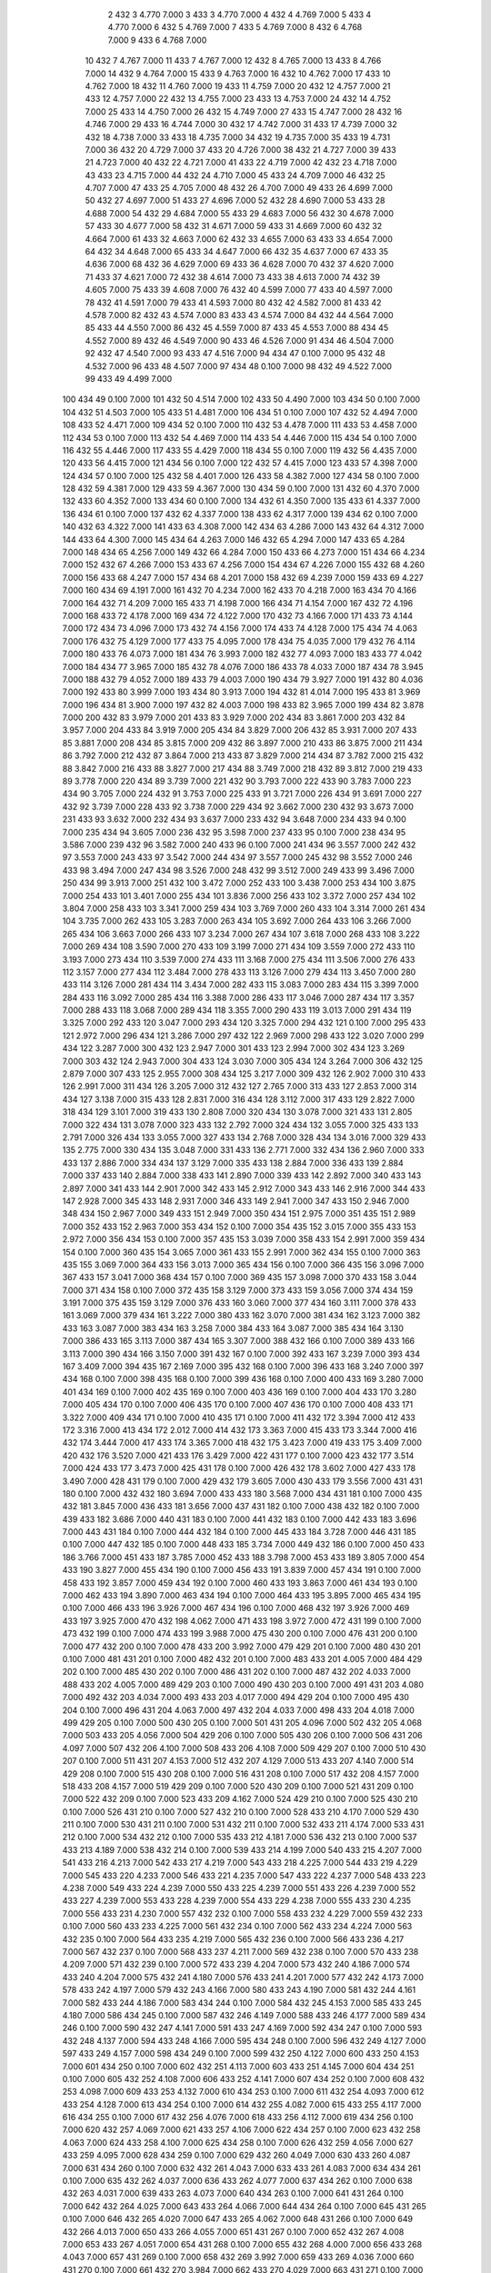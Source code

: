     2  432    3  4.770  7.000
    3  433    3  4.770  7.000
    4  432    4  4.769  7.000
    5  433    4  4.770  7.000
    6  432    5  4.769  7.000
    7  433    5  4.769  7.000
    8  432    6  4.768  7.000
    9  433    6  4.768  7.000
   10  432    7  4.767  7.000
   11  433    7  4.767  7.000
   12  432    8  4.765  7.000
   13  433    8  4.766  7.000
   14  432    9  4.764  7.000
   15  433    9  4.763  7.000
   16  432   10  4.762  7.000
   17  433   10  4.762  7.000
   18  432   11  4.760  7.000
   19  433   11  4.759  7.000
   20  432   12  4.757  7.000
   21  433   12  4.757  7.000
   22  432   13  4.755  7.000
   23  433   13  4.753  7.000
   24  432   14  4.752  7.000
   25  433   14  4.750  7.000
   26  432   15  4.749  7.000
   27  433   15  4.747  7.000
   28  432   16  4.746  7.000
   29  433   16  4.744  7.000
   30  432   17  4.742  7.000
   31  433   17  4.739  7.000
   32  432   18  4.738  7.000
   33  433   18  4.735  7.000
   34  432   19  4.735  7.000
   35  433   19  4.731  7.000
   36  432   20  4.729  7.000
   37  433   20  4.726  7.000
   38  432   21  4.727  7.000
   39  433   21  4.723  7.000
   40  432   22  4.721  7.000
   41  433   22  4.719  7.000
   42  432   23  4.718  7.000
   43  433   23  4.715  7.000
   44  432   24  4.710  7.000
   45  433   24  4.709  7.000
   46  432   25  4.707  7.000
   47  433   25  4.705  7.000
   48  432   26  4.700  7.000
   49  433   26  4.699  7.000
   50  432   27  4.697  7.000
   51  433   27  4.696  7.000
   52  432   28  4.690  7.000
   53  433   28  4.688  7.000
   54  432   29  4.684  7.000
   55  433   29  4.683  7.000
   56  432   30  4.678  7.000
   57  433   30  4.677  7.000
   58  432   31  4.671  7.000
   59  433   31  4.669  7.000
   60  432   32  4.664  7.000
   61  433   32  4.663  7.000
   62  432   33  4.655  7.000
   63  433   33  4.654  7.000
   64  432   34  4.648  7.000
   65  433   34  4.647  7.000
   66  432   35  4.637  7.000
   67  433   35  4.636  7.000
   68  432   36  4.629  7.000
   69  433   36  4.628  7.000
   70  432   37  4.620  7.000
   71  433   37  4.621  7.000
   72  432   38  4.614  7.000
   73  433   38  4.613  7.000
   74  432   39  4.605  7.000
   75  433   39  4.608  7.000
   76  432   40  4.599  7.000
   77  433   40  4.597  7.000
   78  432   41  4.591  7.000
   79  433   41  4.593  7.000
   80  432   42  4.582  7.000
   81  433   42  4.578  7.000
   82  432   43  4.574  7.000
   83  433   43  4.574  7.000
   84  432   44  4.564  7.000
   85  433   44  4.550  7.000
   86  432   45  4.559  7.000
   87  433   45  4.553  7.000
   88  434   45  4.552  7.000
   89  432   46  4.549  7.000
   90  433   46  4.526  7.000
   91  434   46  4.504  7.000
   92  432   47  4.540  7.000
   93  433   47  4.516  7.000
   94  434   47  0.100  7.000
   95  432   48  4.532  7.000
   96  433   48  4.507  7.000
   97  434   48  0.100  7.000
   98  432   49  4.522  7.000
   99  433   49  4.499  7.000
  100  434   49  0.100  7.000
  101  432   50  4.514  7.000
  102  433   50  4.490  7.000
  103  434   50  0.100  7.000
  104  432   51  4.503  7.000
  105  433   51  4.481  7.000
  106  434   51  0.100  7.000
  107  432   52  4.494  7.000
  108  433   52  4.471  7.000
  109  434   52  0.100  7.000
  110  432   53  4.478  7.000
  111  433   53  4.458  7.000
  112  434   53  0.100  7.000
  113  432   54  4.469  7.000
  114  433   54  4.446  7.000
  115  434   54  0.100  7.000
  116  432   55  4.446  7.000
  117  433   55  4.429  7.000
  118  434   55  0.100  7.000
  119  432   56  4.435  7.000
  120  433   56  4.415  7.000
  121  434   56  0.100  7.000
  122  432   57  4.415  7.000
  123  433   57  4.398  7.000
  124  434   57  0.100  7.000
  125  432   58  4.401  7.000
  126  433   58  4.382  7.000
  127  434   58  0.100  7.000
  128  432   59  4.381  7.000
  129  433   59  4.367  7.000
  130  434   59  0.100  7.000
  131  432   60  4.370  7.000
  132  433   60  4.352  7.000
  133  434   60  0.100  7.000
  134  432   61  4.350  7.000
  135  433   61  4.337  7.000
  136  434   61  0.100  7.000
  137  432   62  4.337  7.000
  138  433   62  4.317  7.000
  139  434   62  0.100  7.000
  140  432   63  4.322  7.000
  141  433   63  4.308  7.000
  142  434   63  4.286  7.000
  143  432   64  4.312  7.000
  144  433   64  4.300  7.000
  145  434   64  4.263  7.000
  146  432   65  4.294  7.000
  147  433   65  4.284  7.000
  148  434   65  4.256  7.000
  149  432   66  4.284  7.000
  150  433   66  4.273  7.000
  151  434   66  4.234  7.000
  152  432   67  4.266  7.000
  153  433   67  4.256  7.000
  154  434   67  4.226  7.000
  155  432   68  4.260  7.000
  156  433   68  4.247  7.000
  157  434   68  4.201  7.000
  158  432   69  4.239  7.000
  159  433   69  4.227  7.000
  160  434   69  4.191  7.000
  161  432   70  4.234  7.000
  162  433   70  4.218  7.000
  163  434   70  4.166  7.000
  164  432   71  4.209  7.000
  165  433   71  4.198  7.000
  166  434   71  4.154  7.000
  167  432   72  4.196  7.000
  168  433   72  4.178  7.000
  169  434   72  4.122  7.000
  170  432   73  4.166  7.000
  171  433   73  4.144  7.000
  172  434   73  4.096  7.000
  173  432   74  4.156  7.000
  174  433   74  4.128  7.000
  175  434   74  4.063  7.000
  176  432   75  4.129  7.000
  177  433   75  4.095  7.000
  178  434   75  4.035  7.000
  179  432   76  4.114  7.000
  180  433   76  4.073  7.000
  181  434   76  3.993  7.000
  182  432   77  4.093  7.000
  183  433   77  4.042  7.000
  184  434   77  3.965  7.000
  185  432   78  4.076  7.000
  186  433   78  4.033  7.000
  187  434   78  3.945  7.000
  188  432   79  4.052  7.000
  189  433   79  4.003  7.000
  190  434   79  3.927  7.000
  191  432   80  4.036  7.000
  192  433   80  3.999  7.000
  193  434   80  3.913  7.000
  194  432   81  4.014  7.000
  195  433   81  3.969  7.000
  196  434   81  3.900  7.000
  197  432   82  4.003  7.000
  198  433   82  3.965  7.000
  199  434   82  3.878  7.000
  200  432   83  3.979  7.000
  201  433   83  3.929  7.000
  202  434   83  3.861  7.000
  203  432   84  3.957  7.000
  204  433   84  3.919  7.000
  205  434   84  3.829  7.000
  206  432   85  3.931  7.000
  207  433   85  3.881  7.000
  208  434   85  3.815  7.000
  209  432   86  3.897  7.000
  210  433   86  3.875  7.000
  211  434   86  3.792  7.000
  212  432   87  3.864  7.000
  213  433   87  3.829  7.000
  214  434   87  3.782  7.000
  215  432   88  3.842  7.000
  216  433   88  3.827  7.000
  217  434   88  3.749  7.000
  218  432   89  3.812  7.000
  219  433   89  3.778  7.000
  220  434   89  3.739  7.000
  221  432   90  3.793  7.000
  222  433   90  3.783  7.000
  223  434   90  3.705  7.000
  224  432   91  3.753  7.000
  225  433   91  3.721  7.000
  226  434   91  3.691  7.000
  227  432   92  3.739  7.000
  228  433   92  3.738  7.000
  229  434   92  3.662  7.000
  230  432   93  3.673  7.000
  231  433   93  3.632  7.000
  232  434   93  3.637  7.000
  233  432   94  3.648  7.000
  234  433   94  0.100  7.000
  235  434   94  3.605  7.000
  236  432   95  3.598  7.000
  237  433   95  0.100  7.000
  238  434   95  3.586  7.000
  239  432   96  3.582  7.000
  240  433   96  0.100  7.000
  241  434   96  3.557  7.000
  242  432   97  3.553  7.000
  243  433   97  3.542  7.000
  244  434   97  3.557  7.000
  245  432   98  3.552  7.000
  246  433   98  3.494  7.000
  247  434   98  3.526  7.000
  248  432   99  3.512  7.000
  249  433   99  3.496  7.000
  250  434   99  3.913  7.000
  251  432  100  3.472  7.000
  252  433  100  3.438  7.000
  253  434  100  3.875  7.000
  254  433  101  3.401  7.000
  255  434  101  3.836  7.000
  256  433  102  3.372  7.000
  257  434  102  3.804  7.000
  258  433  103  3.341  7.000
  259  434  103  3.769  7.000
  260  433  104  3.314  7.000
  261  434  104  3.735  7.000
  262  433  105  3.283  7.000
  263  434  105  3.692  7.000
  264  433  106  3.266  7.000
  265  434  106  3.663  7.000
  266  433  107  3.234  7.000
  267  434  107  3.618  7.000
  268  433  108  3.222  7.000
  269  434  108  3.590  7.000
  270  433  109  3.199  7.000
  271  434  109  3.559  7.000
  272  433  110  3.193  7.000
  273  434  110  3.539  7.000
  274  433  111  3.168  7.000
  275  434  111  3.506  7.000
  276  433  112  3.157  7.000
  277  434  112  3.484  7.000
  278  433  113  3.126  7.000
  279  434  113  3.450  7.000
  280  433  114  3.126  7.000
  281  434  114  3.434  7.000
  282  433  115  3.083  7.000
  283  434  115  3.399  7.000
  284  433  116  3.092  7.000
  285  434  116  3.388  7.000
  286  433  117  3.046  7.000
  287  434  117  3.357  7.000
  288  433  118  3.068  7.000
  289  434  118  3.355  7.000
  290  433  119  3.013  7.000
  291  434  119  3.325  7.000
  292  433  120  3.047  7.000
  293  434  120  3.325  7.000
  294  432  121  0.100  7.000
  295  433  121  2.972  7.000
  296  434  121  3.286  7.000
  297  432  122  2.969  7.000
  298  433  122  3.020  7.000
  299  434  122  3.287  7.000
  300  432  123  2.947  7.000
  301  433  123  2.994  7.000
  302  434  123  3.269  7.000
  303  432  124  2.943  7.000
  304  433  124  3.030  7.000
  305  434  124  3.264  7.000
  306  432  125  2.879  7.000
  307  433  125  2.955  7.000
  308  434  125  3.217  7.000
  309  432  126  2.902  7.000
  310  433  126  2.991  7.000
  311  434  126  3.205  7.000
  312  432  127  2.765  7.000
  313  433  127  2.853  7.000
  314  434  127  3.138  7.000
  315  433  128  2.831  7.000
  316  434  128  3.112  7.000
  317  433  129  2.822  7.000
  318  434  129  3.101  7.000
  319  433  130  2.808  7.000
  320  434  130  3.078  7.000
  321  433  131  2.805  7.000
  322  434  131  3.078  7.000
  323  433  132  2.792  7.000
  324  434  132  3.055  7.000
  325  433  133  2.791  7.000
  326  434  133  3.055  7.000
  327  433  134  2.768  7.000
  328  434  134  3.016  7.000
  329  433  135  2.775  7.000
  330  434  135  3.048  7.000
  331  433  136  2.771  7.000
  332  434  136  2.960  7.000
  333  433  137  2.886  7.000
  334  434  137  3.129  7.000
  335  433  138  2.884  7.000
  336  433  139  2.884  7.000
  337  433  140  2.884  7.000
  338  433  141  2.890  7.000
  339  433  142  2.892  7.000
  340  433  143  2.897  7.000
  341  433  144  2.901  7.000
  342  433  145  2.912  7.000
  343  433  146  2.916  7.000
  344  433  147  2.928  7.000
  345  433  148  2.931  7.000
  346  433  149  2.941  7.000
  347  433  150  2.946  7.000
  348  434  150  2.967  7.000
  349  433  151  2.949  7.000
  350  434  151  2.975  7.000
  351  435  151  2.989  7.000
  352  433  152  2.963  7.000
  353  434  152  0.100  7.000
  354  435  152  3.015  7.000
  355  433  153  2.972  7.000
  356  434  153  0.100  7.000
  357  435  153  3.039  7.000
  358  433  154  2.991  7.000
  359  434  154  0.100  7.000
  360  435  154  3.065  7.000
  361  433  155  2.991  7.000
  362  434  155  0.100  7.000
  363  435  155  3.069  7.000
  364  433  156  3.013  7.000
  365  434  156  0.100  7.000
  366  435  156  3.096  7.000
  367  433  157  3.041  7.000
  368  434  157  0.100  7.000
  369  435  157  3.098  7.000
  370  433  158  3.044  7.000
  371  434  158  0.100  7.000
  372  435  158  3.129  7.000
  373  433  159  3.056  7.000
  374  434  159  3.191  7.000
  375  435  159  3.129  7.000
  376  433  160  3.060  7.000
  377  434  160  3.111  7.000
  378  433  161  3.069  7.000
  379  434  161  3.222  7.000
  380  433  162  3.070  7.000
  381  434  162  3.123  7.000
  382  433  163  3.087  7.000
  383  434  163  3.258  7.000
  384  433  164  3.087  7.000
  385  434  164  3.130  7.000
  386  433  165  3.113  7.000
  387  434  165  3.307  7.000
  388  432  166  0.100  7.000
  389  433  166  3.113  7.000
  390  434  166  3.150  7.000
  391  432  167  0.100  7.000
  392  433  167  3.239  7.000
  393  434  167  3.409  7.000
  394  435  167  2.169  7.000
  395  432  168  0.100  7.000
  396  433  168  3.240  7.000
  397  434  168  0.100  7.000
  398  435  168  0.100  7.000
  399  436  168  0.100  7.000
  400  433  169  3.280  7.000
  401  434  169  0.100  7.000
  402  435  169  0.100  7.000
  403  436  169  0.100  7.000
  404  433  170  3.280  7.000
  405  434  170  0.100  7.000
  406  435  170  0.100  7.000
  407  436  170  0.100  7.000
  408  433  171  3.322  7.000
  409  434  171  0.100  7.000
  410  435  171  0.100  7.000
  411  432  172  3.394  7.000
  412  433  172  3.316  7.000
  413  434  172  2.012  7.000
  414  432  173  3.363  7.000
  415  433  173  3.344  7.000
  416  432  174  3.444  7.000
  417  433  174  3.365  7.000
  418  432  175  3.423  7.000
  419  433  175  3.409  7.000
  420  432  176  3.520  7.000
  421  433  176  3.429  7.000
  422  431  177  0.100  7.000
  423  432  177  3.514  7.000
  424  433  177  3.473  7.000
  425  431  178  0.100  7.000
  426  432  178  3.602  7.000
  427  433  178  3.490  7.000
  428  431  179  0.100  7.000
  429  432  179  3.605  7.000
  430  433  179  3.556  7.000
  431  431  180  0.100  7.000
  432  432  180  3.694  7.000
  433  433  180  3.568  7.000
  434  431  181  0.100  7.000
  435  432  181  3.845  7.000
  436  433  181  3.656  7.000
  437  431  182  0.100  7.000
  438  432  182  0.100  7.000
  439  433  182  3.686  7.000
  440  431  183  0.100  7.000
  441  432  183  0.100  7.000
  442  433  183  3.696  7.000
  443  431  184  0.100  7.000
  444  432  184  0.100  7.000
  445  433  184  3.728  7.000
  446  431  185  0.100  7.000
  447  432  185  0.100  7.000
  448  433  185  3.734  7.000
  449  432  186  0.100  7.000
  450  433  186  3.766  7.000
  451  433  187  3.785  7.000
  452  433  188  3.798  7.000
  453  433  189  3.805  7.000
  454  433  190  3.827  7.000
  455  434  190  0.100  7.000
  456  433  191  3.839  7.000
  457  434  191  0.100  7.000
  458  433  192  3.857  7.000
  459  434  192  0.100  7.000
  460  433  193  3.863  7.000
  461  434  193  0.100  7.000
  462  433  194  3.890  7.000
  463  434  194  0.100  7.000
  464  433  195  3.895  7.000
  465  434  195  0.100  7.000
  466  433  196  3.926  7.000
  467  434  196  0.100  7.000
  468  432  197  3.926  7.000
  469  433  197  3.925  7.000
  470  432  198  4.062  7.000
  471  433  198  3.972  7.000
  472  431  199  0.100  7.000
  473  432  199  0.100  7.000
  474  433  199  3.988  7.000
  475  430  200  0.100  7.000
  476  431  200  0.100  7.000
  477  432  200  0.100  7.000
  478  433  200  3.992  7.000
  479  429  201  0.100  7.000
  480  430  201  0.100  7.000
  481  431  201  0.100  7.000
  482  432  201  0.100  7.000
  483  433  201  4.005  7.000
  484  429  202  0.100  7.000
  485  430  202  0.100  7.000
  486  431  202  0.100  7.000
  487  432  202  4.033  7.000
  488  433  202  4.005  7.000
  489  429  203  0.100  7.000
  490  430  203  0.100  7.000
  491  431  203  4.080  7.000
  492  432  203  4.034  7.000
  493  433  203  4.017  7.000
  494  429  204  0.100  7.000
  495  430  204  0.100  7.000
  496  431  204  4.063  7.000
  497  432  204  4.033  7.000
  498  433  204  4.018  7.000
  499  429  205  0.100  7.000
  500  430  205  0.100  7.000
  501  431  205  4.096  7.000
  502  432  205  4.068  7.000
  503  433  205  4.056  7.000
  504  429  206  0.100  7.000
  505  430  206  0.100  7.000
  506  431  206  4.097  7.000
  507  432  206  4.100  7.000
  508  433  206  4.108  7.000
  509  429  207  0.100  7.000
  510  430  207  0.100  7.000
  511  431  207  4.153  7.000
  512  432  207  4.129  7.000
  513  433  207  4.140  7.000
  514  429  208  0.100  7.000
  515  430  208  0.100  7.000
  516  431  208  0.100  7.000
  517  432  208  4.157  7.000
  518  433  208  4.157  7.000
  519  429  209  0.100  7.000
  520  430  209  0.100  7.000
  521  431  209  0.100  7.000
  522  432  209  0.100  7.000
  523  433  209  4.162  7.000
  524  429  210  0.100  7.000
  525  430  210  0.100  7.000
  526  431  210  0.100  7.000
  527  432  210  0.100  7.000
  528  433  210  4.170  7.000
  529  430  211  0.100  7.000
  530  431  211  0.100  7.000
  531  432  211  0.100  7.000
  532  433  211  4.174  7.000
  533  431  212  0.100  7.000
  534  432  212  0.100  7.000
  535  433  212  4.181  7.000
  536  432  213  0.100  7.000
  537  433  213  4.189  7.000
  538  432  214  0.100  7.000
  539  433  214  4.199  7.000
  540  433  215  4.207  7.000
  541  433  216  4.213  7.000
  542  433  217  4.219  7.000
  543  433  218  4.225  7.000
  544  433  219  4.229  7.000
  545  433  220  4.233  7.000
  546  433  221  4.235  7.000
  547  433  222  4.237  7.000
  548  433  223  4.238  7.000
  549  433  224  4.239  7.000
  550  433  225  4.239  7.000
  551  433  226  4.239  7.000
  552  433  227  4.239  7.000
  553  433  228  4.239  7.000
  554  433  229  4.238  7.000
  555  433  230  4.235  7.000
  556  433  231  4.230  7.000
  557  432  232  0.100  7.000
  558  433  232  4.229  7.000
  559  432  233  0.100  7.000
  560  433  233  4.225  7.000
  561  432  234  0.100  7.000
  562  433  234  4.224  7.000
  563  432  235  0.100  7.000
  564  433  235  4.219  7.000
  565  432  236  0.100  7.000
  566  433  236  4.217  7.000
  567  432  237  0.100  7.000
  568  433  237  4.211  7.000
  569  432  238  0.100  7.000
  570  433  238  4.209  7.000
  571  432  239  0.100  7.000
  572  433  239  4.204  7.000
  573  432  240  4.186  7.000
  574  433  240  4.204  7.000
  575  432  241  4.180  7.000
  576  433  241  4.201  7.000
  577  432  242  4.173  7.000
  578  433  242  4.197  7.000
  579  432  243  4.166  7.000
  580  433  243  4.190  7.000
  581  432  244  4.161  7.000
  582  433  244  4.186  7.000
  583  434  244  0.100  7.000
  584  432  245  4.153  7.000
  585  433  245  4.180  7.000
  586  434  245  0.100  7.000
  587  432  246  4.149  7.000
  588  433  246  4.177  7.000
  589  434  246  0.100  7.000
  590  432  247  4.141  7.000
  591  433  247  4.169  7.000
  592  434  247  0.100  7.000
  593  432  248  4.137  7.000
  594  433  248  4.166  7.000
  595  434  248  0.100  7.000
  596  432  249  4.127  7.000
  597  433  249  4.157  7.000
  598  434  249  0.100  7.000
  599  432  250  4.122  7.000
  600  433  250  4.153  7.000
  601  434  250  0.100  7.000
  602  432  251  4.113  7.000
  603  433  251  4.145  7.000
  604  434  251  0.100  7.000
  605  432  252  4.108  7.000
  606  433  252  4.141  7.000
  607  434  252  0.100  7.000
  608  432  253  4.098  7.000
  609  433  253  4.132  7.000
  610  434  253  0.100  7.000
  611  432  254  4.093  7.000
  612  433  254  4.128  7.000
  613  434  254  0.100  7.000
  614  432  255  4.082  7.000
  615  433  255  4.117  7.000
  616  434  255  0.100  7.000
  617  432  256  4.076  7.000
  618  433  256  4.112  7.000
  619  434  256  0.100  7.000
  620  432  257  4.069  7.000
  621  433  257  4.106  7.000
  622  434  257  0.100  7.000
  623  432  258  4.063  7.000
  624  433  258  4.100  7.000
  625  434  258  0.100  7.000
  626  432  259  4.056  7.000
  627  433  259  4.095  7.000
  628  434  259  0.100  7.000
  629  432  260  4.049  7.000
  630  433  260  4.087  7.000
  631  434  260  0.100  7.000
  632  432  261  4.043  7.000
  633  433  261  4.083  7.000
  634  434  261  0.100  7.000
  635  432  262  4.037  7.000
  636  433  262  4.077  7.000
  637  434  262  0.100  7.000
  638  432  263  4.031  7.000
  639  433  263  4.073  7.000
  640  434  263  0.100  7.000
  641  431  264  0.100  7.000
  642  432  264  4.025  7.000
  643  433  264  4.066  7.000
  644  434  264  0.100  7.000
  645  431  265  0.100  7.000
  646  432  265  4.020  7.000
  647  433  265  4.062  7.000
  648  431  266  0.100  7.000
  649  432  266  4.013  7.000
  650  433  266  4.055  7.000
  651  431  267  0.100  7.000
  652  432  267  4.008  7.000
  653  433  267  4.051  7.000
  654  431  268  0.100  7.000
  655  432  268  4.000  7.000
  656  433  268  4.043  7.000
  657  431  269  0.100  7.000
  658  432  269  3.992  7.000
  659  433  269  4.036  7.000
  660  431  270  0.100  7.000
  661  432  270  3.984  7.000
  662  433  270  4.029  7.000
  663  431  271  0.100  7.000
  664  432  271  3.977  7.000
  665  433  271  4.022  7.000
  666  431  272  0.100  7.000
  667  432  272  3.970  7.000
  668  433  272  4.015  7.000
  669  431  273  0.100  7.000
  670  432  273  3.962  7.000
  671  433  273  4.008  7.000
  672  431  274  0.100  7.000
  673  432  274  3.953  7.000
  674  433  274  3.999  7.000
  675  431  275  0.100  7.000
  676  432  275  3.944  7.000
  677  433  275  3.991  7.000
  678  431  276  0.100  7.000
  679  432  276  3.934  7.000
  680  433  276  3.982  7.000
  681  431  277  0.100  7.000
  682  432  277  3.925  7.000
  683  433  277  3.974  7.000
  684  431  278  0.100  7.000
  685  432  278  3.916  7.000
  686  433  278  3.965  7.000
  687  431  279  0.100  7.000
  688  432  279  3.907  7.000
  689  433  279  3.958  7.000
  690  431  280  0.100  7.000
  691  432  280  3.897  7.000
  692  433  280  3.948  7.000
  693  431  281  0.100  7.000
  694  432  281  3.887  7.000
  695  433  281  3.940  7.000
  696  431  282  0.100  7.000
  697  432  282  3.876  7.000
  698  433  282  3.929  7.000
  699  431  283  0.100  7.000
  700  432  283  3.866  7.000
  701  433  283  3.921  7.000
  702  431  284  0.100  7.000
  703  432  284  3.855  7.000
  704  433  284  3.910  7.000
  705  431  285  0.100  7.000
  706  432  285  3.845  7.000
  707  433  285  3.902  7.000
  708  431  286  0.100  7.000
  709  432  286  3.834  7.000
  710  433  286  3.891  7.000
  711  431  287  0.100  7.000
  712  432  287  3.824  7.000
  713  433  287  3.882  7.000
  714  431  288  0.100  7.000
  715  432  288  3.811  7.000
  716  433  288  3.869  7.000
  717  431  289  0.100  7.000
  718  432  289  3.798  7.000
  719  433  289  3.859  7.000
  720  431  290  0.100  7.000
  721  432  290  3.783  7.000
  722  433  290  3.843  7.000
  723  431  291  0.100  7.000
  724  432  291  3.769  7.000
  725  433  291  3.831  7.000
  726  431  292  0.100  7.000
  727  432  292  3.756  7.000
  728  433  292  3.817  7.000
  729  431  293  0.100  7.000
  730  432  293  3.745  7.000
  731  433  293  3.809  7.000
  732  431  294  0.100  7.000
  733  432  294  3.740  7.000
  734  433  294  3.803  7.000
  735  431  295  0.100  7.000
  736  432  295  3.730  7.000
  737  433  295  3.795  7.000
  738  431  296  0.100  7.000
  739  432  296  3.723  7.000
  740  433  296  3.788  7.000
  741  432  297  3.712  7.000
  742  433  297  3.780  7.000
  743  434  297  0.100  7.000
  744  432  298  3.706  7.000
  745  433  298  3.772  7.000
  746  434  298  0.100  7.000
  747  432  299  3.694  7.000
  748  433  299  3.764  7.000
  749  434  299  0.100  7.000
  750  432  300  3.689  7.000
  751  433  300  3.757  7.000
  752  434  300  0.100  7.000
  753  432  301  3.676  7.000
  754  433  301  3.749  7.000
  755  434  301  0.100  7.000
  756  432  302  3.673  7.000
  757  433  302  3.742  7.000
  758  434  302  0.100  7.000
  759  432  303  3.656  7.000
  760  433  303  3.733  7.000
  761  434  303  0.100  7.000
  762  432  304  3.654  7.000
  763  433  304  3.727  7.000
  764  434  304  0.100  7.000
  765  432  305  3.640  7.000
  766  433  305  3.720  7.000
  767  434  305  0.100  7.000
  768  432  306  3.646  7.000
  769  433  306  3.719  7.000
  770  432  307  3.625  7.000
  771  433  307  3.710  7.000
  772  432  308  3.642  7.000
  773  433  308  3.709  7.000
  774  432  309  3.606  7.000
  775  433  309  3.698  7.000
  776  432  310  3.644  7.000
  777  433  310  3.699  7.000
  778  432  311  3.577  7.000
  779  433  311  3.688  7.000
  780  432  312  3.656  7.000
  781  433  312  3.688  7.000
  782  432  313  3.530  7.000
  783  433  313  3.637  7.000
  784  432  314  0.100  7.000
  785  433  314  3.624  7.000
  786  431  315  0.100  7.000
  787  432  315  0.100  7.000
  788  433  315  3.622  7.000
  789    5  316  4.340  7.000
  790  431  316  0.100  7.000
  791  432  316  0.100  7.000
  792  433  316  3.602  7.000
  793    5  317  4.449  7.000
  794  431  317  0.100  7.000
  795  432  317  0.100  7.000
  796  433  317  3.588  7.000
  797    5  318  4.425  7.000
  798  202  318  0.100  7.000
  799  203  318  0.100  7.000
  800  204  318  0.100  7.000
  801  205  318  0.100  7.000
  802  206  318  0.100  7.000
  803  207  318  0.100  7.000
  804  208  318  0.100  7.000
  805  209  318  3.477  7.000
  806  210  318  2.982  7.000
  807  214  318  2.674  7.000
  808  215  318  2.726  7.000
  809  216  318  2.998  7.000
  810  217  318  2.927  7.000
  811  218  318  3.202  7.000
  812  236  318  3.599  7.000
  813  237  318  2.917  7.000
  814  238  318  2.896  7.000
  815  239  318  2.718  7.000
  816  240  318  2.580  7.000
  817  241  318  2.519  7.000
  818  242  318  2.380  7.000
  819  243  318  2.343  7.000
  820  244  318  2.344  7.000
  821  245  318  2.353  7.000
  822  246  318  2.375  7.000
  823  247  318  2.419  7.000
  824  248  318  2.487  7.000
  825  249  318  2.580  7.000
  826  250  318  2.689  7.000
  827  251  318  2.800  7.000
  828  252  318  2.890  7.000
  829  253  318  2.937  7.000
  830  254  318  3.053  7.000
  831  255  318  3.290  7.000
  832  256  318  3.520  7.000
  833  257  318  3.635  7.000
  834  258  318  0.100  7.000
  835  259  318  3.858  7.000
  836  260  318  3.992  7.000
  837  261  318  4.076  7.000
  838  262  318  4.076  7.000
  839  263  318  4.087  7.000
  840  264  318  4.087  7.000
  841  265  318  4.088  7.000
  842  266  318  4.087  7.000
  843  267  318  4.084  7.000
  844  268  318  4.071  7.000
  845  269  318  4.052  7.000
  846  270  318  4.030  7.000
  847  271  318  3.997  7.000
  848  272  318  3.960  7.000
  849  273  318  3.917  7.000
  850  274  318  3.871  7.000
  851  275  318  3.815  7.000
  852  276  318  3.749  7.000
  853  277  318  3.673  7.000
  854  278  318  3.593  7.000
  855  279  318  3.514  7.000
  856  280  318  3.437  7.000
  857  281  318  3.351  7.000
  858  282  318  3.275  7.000
  859  283  318  3.170  7.000
  860  284  318  3.077  7.000
  861  285  318  2.990  7.000
  862  286  318  2.879  7.000
  863  287  318  2.803  7.000
  864  288  318  2.729  7.000
  865  289  318  2.738  7.000
  866  290  318  2.803  7.000
  867  291  318  2.959  7.000
  868  292  318  3.170  7.000
  869  430  318  3.408  7.000
  870  431  318  3.215  7.000
  871  432  318  3.549  7.000
  872  433  318  3.565  7.000
  873    5  319  3.985  7.000
  874    6  319  1.914  7.000
  875  161  319  0.100  7.000
  876  162  319  0.100  7.000
  877  163  319  0.100  7.000
  878  164  319  0.100  7.000
  879  165  319  3.374  7.000
  880  166  319  3.468  7.000
  881  167  319  3.452  7.000
  882  168  319  3.534  7.000
  883  169  319  3.515  7.000
  884  170  319  3.587  7.000
  885  171  319  3.583  7.000
  886  172  319  0.100  7.000
  887  173  319  3.607  7.000
  888  174  319  3.627  7.000
  889  175  319  3.672  7.000
  890  176  319  3.680  7.000
  891  177  319  3.719  7.000
  892  178  319  3.728  7.000
  893  179  319  3.751  7.000
  894  180  319  3.748  7.000
  895  181  319  3.772  7.000
  896  182  319  3.760  7.000
  897  183  319  3.789  7.000
  898  188  319  3.606  7.000
  899  189  319  3.793  7.000
  900  190  319  3.644  7.000
  901  191  319  3.798  7.000
  902  192  319  3.646  7.000
  903  193  319  3.736  7.000
  904  194  319  3.649  7.000
  905  195  319  3.649  7.000
  906  196  319  3.588  7.000
  907  197  319  3.540  7.000
  908  198  319  3.444  7.000
  909  199  319  3.355  7.000
  910  200  319  3.237  7.000
  911  201  319  3.135  7.000
  912  202  319  3.054  7.000
  913  203  319  2.966  7.000
  914  204  319  2.904  7.000
  915  205  319  2.830  7.000
  916  206  319  2.772  7.000
  917  207  319  2.730  7.000
  918  208  319  2.715  7.000
  919  209  319  2.718  7.000
  920  210  319  2.542  7.000
  921  211  319  2.680  7.000
  922  212  319  2.621  7.000
  923  213  319  2.770  7.000
  924  214  319  2.799  7.000
  925  215  319  3.087  7.000
  926  216  319  3.151  7.000
  927  217  319  3.293  7.000
  928  218  319  3.352  7.000
  929  219  319  3.372  7.000
  930  220  319  3.478  7.000
  931  221  319  3.490  7.000
  932  222  319  3.557  7.000
  933  223  319  3.593  7.000
  934  224  319  3.608  7.000
  935  225  319  3.602  7.000
  936  226  319  3.587  7.000
  937  227  319  3.568  7.000
  938  228  319  3.531  7.000
  939  229  319  3.494  7.000
  940  230  319  3.439  7.000
  941  231  319  3.378  7.000
  942  232  319  3.305  7.000
  943  233  319  3.223  7.000
  944  234  319  3.134  7.000
  945  235  319  3.039  7.000
  946  236  319  2.950  7.000
  947  237  319  2.561  7.000
  948  238  319  2.561  7.000
  949  239  319  2.419  7.000
  950  240  319  2.419  7.000
  951  241  319  2.386  7.000
  952  242  319  2.386  7.000
  953  243  319  2.385  7.000
  954  244  319  2.406  7.000
  955  245  319  2.445  7.000
  956  246  319  2.515  7.000
  957  247  319  2.619  7.000
  958  248  319  2.754  7.000
  959  249  319  2.921  7.000
  960  250  319  3.092  7.000
  961  251  319  3.226  7.000
  962  252  319  3.328  7.000
  963  253  319  3.521  7.000
  964  254  319  3.244  7.000
  965  255  319  3.425  7.000
  966  256  319  3.569  7.000
  967  257  319  3.575  7.000
  968  258  319  0.100  7.000
  969  259  319  3.731  7.000
  970  260  319  3.836  7.000
  971  261  319  3.995  7.000
  972  262  319  3.923  7.000
  973  263  319  4.040  7.000
  974  264  319  3.943  7.000
  975  265  319  4.040  7.000
  976  266  319  3.957  7.000
  977  267  319  4.016  7.000
  978  268  319  3.903  7.000
  979  269  319  3.942  7.000
  980  270  319  3.835  7.000
  981  271  319  3.843  7.000
  982  272  319  3.750  7.000
  983  273  319  3.736  7.000
  984  274  319  3.656  7.000
  985  275  319  3.616  7.000
  986  276  319  3.539  7.000
  987  277  319  3.475  7.000
  988  278  319  3.403  7.000
  989  279  319  3.318  7.000
  990  280  319  3.246  7.000
  991  281  319  3.196  7.000
  992  282  319  3.171  7.000
  993  283  319  3.129  7.000
  994  284  319  0.100  7.000
  995  285  319  0.100  7.000
  996  286  319  0.100  7.000
  997  287  319  0.100  7.000
  998  288  319  0.100  7.000
  999  289  319  0.100  7.000
 1000  290  319  0.100  7.000
 1001  291  319  0.100  7.000
 1002  292  319  3.411  7.000
 1003  293  319  3.675  7.000
 1004  294  319  3.833  7.000
 1005  346  319  0.100  7.000
 1006  347  319  0.100  7.000
 1007  348  319  0.100  7.000
 1008  349  319  0.100  7.000
 1009  350  319  0.100  7.000
 1010  351  319  0.100  7.000
 1011  352  319  0.100  7.000
 1012  353  319  0.100  7.000
 1013  354  319  3.454  7.000
 1014  355  319  3.735  7.000
 1015  356  319  3.674  7.000
 1016  357  319  3.832  7.000
 1017  358  319  3.817  7.000
 1018  359  319  0.100  7.000
 1019  360  319  3.871  7.000
 1020  361  319  3.934  7.000
 1021  362  319  3.930  7.000
 1022  363  319  0.100  7.000
 1023  364  319  0.100  7.000
 1024  365  319  0.100  7.000
 1025  366  319  0.100  7.000
 1026  367  319  3.904  7.000
 1027  368  319  4.114  7.000
 1028  369  319  4.148  7.000
 1029  370  319  4.243  7.000
 1030  371  319  4.246  7.000
 1031  372  319  4.320  7.000
 1032  373  319  4.331  7.000
 1033  374  319  4.388  7.000
 1034  375  319  4.428  7.000
 1035  376  319  4.474  7.000
 1036  377  319  4.507  7.000
 1037  378  319  4.550  7.000
 1038  379  319  4.586  7.000
 1039  380  319  4.657  7.000
 1040  381  319  4.701  7.000
 1041  382  319  4.771  7.000
 1042  383  319  4.809  7.000
 1043  384  319  4.877  7.000
 1044  385  319  4.934  7.000
 1045  386  319  4.968  7.000
 1046  387  319  5.055  7.000
 1047  410  319  0.100  7.000
 1048  411  319  0.100  7.000
 1049  412  319  0.100  7.000
 1050  413  319  0.100  7.000
 1051  414  319  0.100  7.000
 1052  415  319  0.100  7.000
 1053  416  319  0.100  7.000
 1054  417  319  0.100  7.000
 1055  418  319  0.100  7.000
 1056  419  319  0.100  7.000
 1057  429  319  3.387  7.000
 1058  430  319  3.358  7.000
 1059  431  319  3.416  7.000
 1060  432  319  3.499  7.000
 1061  433  319  3.536  7.000
 1062    5  320  3.412  7.000
 1063    6  320  2.066  7.000
 1064  153  320  0.100  7.000
 1065  154  320  0.100  7.000
 1066  155  320  0.100  7.000
 1067  156  320  0.100  7.000
 1068  157  320  0.100  7.000
 1069  158  320  0.100  7.000
 1070  159  320  0.100  7.000
 1071  160  320  0.100  7.000
 1072  161  320  0.100  7.000
 1073  162  320  3.256  7.000
 1074  163  320  3.274  7.000
 1075  164  320  3.349  7.000
 1076  165  320  3.359  7.000
 1077  166  320  3.518  7.000
 1078  167  320  3.514  7.000
 1079  168  320  3.610  7.000
 1080  169  320  3.608  7.000
 1081  170  320  3.682  7.000
 1082  171  320  3.681  7.000
 1083  172  320  0.100  7.000
 1084  173  320  3.705  7.000
 1085  174  320  3.725  7.000
 1086  175  320  3.794  7.000
 1087  176  320  3.775  7.000
 1088  177  320  3.839  7.000
 1089  178  320  3.810  7.000
 1090  179  320  3.842  7.000
 1091  180  320  3.812  7.000
 1092  181  320  3.835  7.000
 1093  182  320  3.803  7.000
 1094  183  320  3.804  7.000
 1095  184  320  3.789  7.000
 1096  185  320  3.796  7.000
 1097  186  320  3.784  7.000
 1098  187  320  3.794  7.000
 1099  188  320  3.783  7.000
 1100  189  320  3.941  7.000
 1101  190  320  3.853  7.000
 1102  191  320  3.832  7.000
 1103  192  320  3.786  7.000
 1104  193  320  3.728  7.000
 1105  194  320  3.653  7.000
 1106  195  320  3.577  7.000
 1107  196  320  3.484  7.000
 1108  197  320  3.379  7.000
 1109  198  320  3.274  7.000
 1110  199  320  3.163  7.000
 1111  200  320  3.046  7.000
 1112  201  320  2.965  7.000
 1113  202  320  2.890  7.000
 1114  203  320  2.848  7.000
 1115  204  320  2.841  7.000
 1116  205  320  2.848  7.000
 1117  206  320  2.557  7.000
 1118  207  320  2.548  7.000
 1119  208  320  2.549  7.000
 1120  209  320  2.551  7.000
 1121  210  320  2.570  7.000
 1122  211  320  2.614  7.000
 1123  212  320  2.699  7.000
 1124  213  320  2.817  7.000
 1125  214  320  2.981  7.000
 1126  215  320  3.157  7.000
 1127  216  320  3.275  7.000
 1128  217  320  3.408  7.000
 1129  218  320  3.464  7.000
 1130  219  320  3.518  7.000
 1131  220  320  3.584  7.000
 1132  221  320  3.587  7.000
 1133  222  320  3.608  7.000
 1134  223  320  3.608  7.000
 1135  224  320  3.608  7.000
 1136  225  320  3.608  7.000
 1137  226  320  3.601  7.000
 1138  227  320  3.565  7.000
 1139  228  320  3.511  7.000
 1140  229  320  3.444  7.000
 1141  230  320  3.358  7.000
 1142  231  320  3.263  7.000
 1143  232  320  3.170  7.000
 1144  233  320  3.077  7.000
 1145  234  320  2.978  7.000
 1146  235  320  2.871  7.000
 1147  236  320  2.765  7.000
 1148  237  320  2.665  7.000
 1149  238  320  2.683  7.000
 1150  239  320  2.665  7.000
 1151  240  320  2.611  7.000
 1152  241  320  2.608  7.000
 1153  242  320  2.561  7.000
 1154  243  320  2.572  7.000
 1155  244  320  2.535  7.000
 1156  245  320  2.557  7.000
 1157  246  320  2.599  7.000
 1158  247  320  2.675  7.000
 1159  248  320  2.753  7.000
 1160  249  320  2.837  7.000
 1161  250  320  2.940  7.000
 1162  251  320  3.025  7.000
 1163  252  320  3.171  7.000
 1164  253  320  4.029  7.000
 1165  254  320  4.029  7.000
 1166  255  320  4.010  7.000
 1167  256  320  4.080  7.000
 1168  257  320  4.069  7.000
 1169  258  320  0.100  7.000
 1170  259  320  4.104  7.000
 1171  260  320  4.109  7.000
 1172  261  320  4.101  7.000
 1173  262  320  4.083  7.000
 1174  263  320  4.068  7.000
 1175  264  320  4.009  7.000
 1176  265  320  3.961  7.000
 1177  266  320  3.838  7.000
 1178  267  320  3.767  7.000
 1179  268  320  3.638  7.000
 1180  269  320  3.586  7.000
 1181  270  320  3.463  7.000
 1182  271  320  3.413  7.000
 1183  272  320  3.296  7.000
 1184  273  320  3.223  7.000
 1185  274  320  3.120  7.000
 1186  275  320  3.037  7.000
 1187  276  320  2.931  7.000
 1188  277  320  2.854  7.000
 1189  278  320  2.761  7.000
 1190  279  320  2.692  7.000
 1191  280  320  2.651  7.000
 1192  281  320  2.651  7.000
 1193  282  320  2.651  7.000
 1194  283  320  2.732  7.000
 1195  284  320  2.893  7.000
 1196  285  320  0.100  7.000
 1197  286  320  0.100  7.000
 1198  287  320  0.100  7.000
 1199  288  320  0.100  7.000
 1200  289  320  0.100  7.000
 1201  290  320  0.100  7.000
 1202  291  320  0.100  7.000
 1203  292  320  0.100  7.000
 1204  293  320  3.959  7.000
 1205  294  320  4.333  7.000
 1206  295  320  4.333  7.000
 1207  296  320  4.464  7.000
 1208  297  320  4.543  7.000
 1209  298  320  4.638  7.000
 1210  299  320  4.638  7.000
 1211  300  320  4.663  7.000
 1212  301  320  4.663  7.000
 1213  302  320  4.667  7.000
 1214  303  320  4.662  7.000
 1215  304  320  4.645  7.000
 1216  305  320  4.605  7.000
 1217  306  320  4.543  7.000
 1218  307  320  4.456  7.000
 1219  308  320  4.370  7.000
 1220  309  320  4.328  7.000
 1221  310  320  4.231  7.000
 1222  311  320  4.142  7.000
 1223  312  320  4.007  7.000
 1224  313  320  3.898  7.000
 1225  314  320  3.773  7.000
 1226  315  320  3.667  7.000
 1227  316  320  3.617  7.000
 1228  317  320  3.554  7.000
 1229  318  320  3.528  7.000
 1230  319  320  3.486  7.000
 1231  320  320  3.472  7.000
 1232  321  320  3.431  7.000
 1233  322  320  3.415  7.000
 1234  323  320  3.377  7.000
 1235  324  320  3.355  7.000
 1236  325  320  3.327  7.000
 1237  326  320  3.310  7.000
 1238  327  320  3.283  7.000
 1239  328  320  3.267  7.000
 1240  329  320  3.220  7.000
 1241  330  320  3.219  7.000
 1242  331  320  3.194  7.000
 1243  332  320  3.200  7.000
 1244  333  320  3.192  7.000
 1245  334  320  3.196  7.000
 1246  335  320  3.191  7.000
 1247  336  320  3.193  7.000
 1248  337  320  3.191  7.000
 1249  338  320  3.195  7.000
 1250  339  320  3.198  7.000
 1251  340  320  3.211  7.000
 1252  341  320  3.221  7.000
 1253  342  320  3.240  7.000
 1254  343  320  3.258  7.000
 1255  344  320  3.284  7.000
 1256  345  320  3.307  7.000
 1257  346  320  3.338  7.000
 1258  347  320  3.360  7.000
 1259  348  320  3.396  7.000
 1260  349  320  3.428  7.000
 1261  350  320  3.472  7.000
 1262  351  320  3.508  7.000
 1263  352  320  3.552  7.000
 1264  353  320  3.599  7.000
 1265  354  320  3.652  7.000
 1266  355  320  3.903  7.000
 1267  356  320  3.835  7.000
 1268  357  320  4.019  7.000
 1269  358  320  3.999  7.000
 1270  359  320  0.100  7.000
 1271  360  320  4.059  7.000
 1272  361  320  4.128  7.000
 1273  362  320  4.133  7.000
 1274  363  320  4.114  7.000
 1275  364  320  4.211  7.000
 1276  365  320  4.184  7.000
 1277  366  320  4.262  7.000
 1278  367  320  4.254  7.000
 1279  368  320  4.523  7.000
 1280  369  320  4.616  7.000
 1281  370  320  4.617  7.000
 1282  371  320  4.656  7.000
 1283  372  320  4.656  7.000
 1284  373  320  4.672  7.000
 1285  374  320  4.673  7.000
 1286  375  320  4.674  7.000
 1287  376  320  4.674  7.000
 1288  377  320  4.695  7.000
 1289  378  320  4.730  7.000
 1290  379  320  4.762  7.000
 1291  380  320  4.826  7.000
 1292  381  320  4.853  7.000
 1293  382  320  4.931  7.000
 1294  383  320  5.074  7.000
 1295  384  320  5.074  7.000
 1296  385  320  5.132  7.000
 1297  386  320  5.132  7.000
 1298  387  320  5.137  7.000
 1299  388  320  5.137  7.000
 1300  389  320  5.141  7.000
 1301  390  320  5.141  7.000
 1302  391  320  5.142  7.000
 1303  392  320  5.141  7.000
 1304  393  320  5.140  7.000
 1305  394  320  5.133  7.000
 1306  395  320  5.116  7.000
 1307  396  320  5.081  7.000
 1308  397  320  5.020  7.000
 1309  398  320  4.952  7.000
 1310  399  320  4.910  7.000
 1311  400  320  4.875  7.000
 1312  401  320  4.868  7.000
 1313  402  320  4.803  7.000
 1314  403  320  4.782  7.000
 1315  404  320  4.708  7.000
 1316  405  320  4.663  7.000
 1317  406  320  4.575  7.000
 1318  407  320  4.498  7.000
 1319  408  320  4.444  7.000
 1320  409  320  4.343  7.000
 1321  410  320  4.264  7.000
 1322  411  320  4.135  7.000
 1323  412  320  4.045  7.000
 1324  413  320  3.712  7.000
 1325  414  320  3.712  7.000
 1326  415  320  3.635  7.000
 1327  416  320  3.385  7.000
 1328  417  320  3.385  7.000
 1329  418  320  3.205  7.000
 1330  419  320  3.205  7.000
 1331  420  320  3.109  7.000
 1332  421  320  3.163  7.000
 1333  422  320  3.107  7.000
 1334  423  320  3.147  7.000
 1335  424  320  3.145  7.000
 1336  425  320  3.180  7.000
 1337  426  320  3.184  7.000
 1338  427  320  3.222  7.000
 1339  428  320  3.238  7.000
 1340  429  320  3.277  7.000
 1341  430  320  3.157  7.000
 1342  431  320  3.253  7.000
 1343  432  320  3.446  7.000
 1344  433  320  3.500  7.000
 1345    5  321  3.359  7.000
 1346    6  321  2.815  7.000
 1347    7  321  1.876  7.000
 1348    8  321  1.867  7.000
 1349  149  321  0.100  7.000
 1350  150  321  0.100  7.000
 1351  151  321  0.100  7.000
 1352  152  321  0.100  7.000
 1353  153  321  0.100  7.000
 1354  154  321  3.356  7.000
 1355  155  321  3.203  7.000
 1356  156  321  3.309  7.000
 1357  157  321  3.224  7.000
 1358  158  321  3.332  7.000
 1359  159  321  3.256  7.000
 1360  160  321  3.365  7.000
 1361  161  321  3.285  7.000
 1362  162  321  3.393  7.000
 1363  163  321  3.535  7.000
 1364  164  321  3.543  7.000
 1365  165  321  3.631  7.000
 1366  166  321  3.768  7.000
 1367  167  321  3.781  7.000
 1368  168  321  3.859  7.000
 1369  169  321  3.859  7.000
 1370  170  321  3.892  7.000
 1371  171  321  3.892  7.000
 1372  172  321  0.100  7.000
 1373  173  321  3.899  7.000
 1374  174  321  3.901  7.000
 1375  175  321  3.907  7.000
 1376  176  321  3.907  7.000
 1377  177  321  3.907  7.000
 1378  178  321  3.907  7.000
 1379  179  321  3.907  7.000
 1380  180  321  3.901  7.000
 1381  181  321  3.912  7.000
 1382  182  321  3.919  7.000
 1383  183  321  3.925  7.000
 1384  184  321  3.920  7.000
 1385  185  321  3.929  7.000
 1386  186  321  3.911  7.000
 1387  187  321  3.903  7.000
 1388  188  321  3.890  7.000
 1389  189  321  3.876  7.000
 1390  190  321  3.811  7.000
 1391  191  321  3.811  7.000
 1392  192  321  3.746  7.000
 1393  193  321  3.733  7.000
 1394  194  321  3.632  7.000
 1395  195  321  3.549  7.000
 1396  196  321  3.465  7.000
 1397  197  321  3.335  7.000
 1398  198  321  3.227  7.000
 1399  199  321  3.139  7.000
 1400  200  321  2.997  7.000
 1401  201  321  2.934  7.000
 1402  202  321  2.790  7.000
 1403  203  321  2.723  7.000
 1404  204  321  2.625  7.000
 1405  205  321  2.588  7.000
 1406  206  321  2.557  7.000
 1407  207  321  2.559  7.000
 1408  208  321  2.552  7.000
 1409  209  321  2.579  7.000
 1410  210  321  2.614  7.000
 1411  211  321  2.672  7.000
 1412  212  321  2.728  7.000
 1413  213  321  2.816  7.000
 1414  214  321  2.930  7.000
 1415  215  321  3.026  7.000
 1416  216  321  3.114  7.000
 1417  217  321  3.233  7.000
 1418  218  321  3.339  7.000
 1419  219  321  3.394  7.000
 1420  220  321  3.404  7.000
 1421  221  321  3.547  7.000
 1422  222  321  3.488  7.000
 1423  223  321  3.584  7.000
 1424  224  321  3.500  7.000
 1425  225  321  3.549  7.000
 1426  226  321  3.442  7.000
 1427  227  321  3.421  7.000
 1428  228  321  3.368  7.000
 1429  229  321  3.347  7.000
 1430  230  321  3.292  7.000
 1431  231  321  3.254  7.000
 1432  232  321  3.201  7.000
 1433  233  321  3.136  7.000
 1434  234  321  3.077  7.000
 1435  235  321  3.003  7.000
 1436  236  321  2.974  7.000
 1437  237  321  2.879  7.000
 1438  238  321  2.989  7.000
 1439  239  321  0.100  7.000
 1440  240  321  0.100  7.000
 1441  241  321  0.100  7.000
 1442  242  321  0.100  7.000
 1443  243  321  0.100  7.000
 1444  244  321  0.100  7.000
 1445  245  321  0.100  7.000
 1446  246  321  0.100  7.000
 1447  247  321  0.100  7.000
 1448  248  321  0.100  7.000
 1449  249  321  0.100  7.000
 1450  250  321  0.100  7.000
 1451  251  321  0.100  7.000
 1452  252  321  2.533  7.000
 1453  253  321  3.465  7.000
 1454  254  321  4.029  7.000
 1455  255  321  4.029  7.000
 1456  256  321  4.080  7.000
 1457  257  321  4.100  7.000
 1458  258  321  0.100  7.000
 1459  259  321  4.110  7.000
 1460  260  321  4.104  7.000
 1461  261  321  4.076  7.000
 1462  262  321  4.032  7.000
 1463  263  321  3.972  7.000
 1464  264  321  3.889  7.000
 1465  265  321  3.793  7.000
 1466  266  321  3.678  7.000
 1467  267  321  3.593  7.000
 1468  268  321  3.470  7.000
 1469  269  321  3.410  7.000
 1470  270  321  3.296  7.000
 1471  271  321  3.220  7.000
 1472  272  321  3.108  7.000
 1473  273  321  3.017  7.000
 1474  274  321  2.923  7.000
 1475  275  321  2.835  7.000
 1476  276  321  2.755  7.000
 1477  277  321  2.693  7.000
 1478  278  321  2.652  7.000
 1479  279  321  2.652  7.000
 1480  280  321  2.654  7.000
 1481  281  321  2.656  7.000
 1482  282  321  2.652  7.000
 1483  283  321  2.651  7.000
 1484  284  321  2.651  7.000
 1485  285  321  2.735  7.000
 1486  286  321  2.687  7.000
 1487  287  321  0.100  7.000
 1488  288  321  0.100  7.000
 1489  289  321  0.100  7.000
 1490  290  321  0.100  7.000
 1491  291  321  0.100  7.000
 1492  292  321  3.725  7.000
 1493  293  321  4.209  7.000
 1494  294  321  4.208  7.000
 1495  295  321  4.381  7.000
 1496  296  321  4.425  7.000
 1497  297  321  4.494  7.000
 1498  298  321  4.588  7.000
 1499  299  321  4.577  7.000
 1500  300  321  4.649  7.000
 1501  301  321  4.629  7.000
 1502  302  321  4.657  7.000
 1503  303  321  4.623  7.000
 1504  304  321  4.598  7.000
 1505  305  321  4.559  7.000
 1506  306  321  4.514  7.000
 1507  307  321  4.450  7.000
 1508  308  321  4.353  7.000
 1509  309  321  4.320  7.000
 1510  310  321  4.238  7.000
 1511  311  321  4.166  7.000
 1512  312  321  4.066  7.000
 1513  313  321  3.980  7.000
 1514  314  321  3.864  7.000
 1515  315  321  3.754  7.000
 1516  316  321  3.695  7.000
 1517  317  321  3.639  7.000
 1518  318  321  3.600  7.000
 1519  319  321  3.567  7.000
 1520  320  321  3.541  7.000
 1521  321  321  3.481  7.000
 1522  322  321  3.402  7.000
 1523  323  321  3.389  7.000
 1524  324  321  3.332  7.000
 1525  325  321  3.332  7.000
 1526  326  321  3.282  7.000
 1527  327  321  3.283  7.000
 1528  328  321  3.239  7.000
 1529  329  321  3.210  7.000
 1530  330  321  3.208  7.000
 1531  331  321  3.193  7.000
 1532  332  321  3.193  7.000
 1533  333  321  3.192  7.000
 1534  334  321  3.192  7.000
 1535  335  321  3.192  7.000
 1536  336  321  3.195  7.000
 1537  337  321  3.201  7.000
 1538  338  321  3.213  7.000
 1539  339  321  3.230  7.000
 1540  340  321  3.251  7.000
 1541  341  321  3.273  7.000
 1542  342  321  3.296  7.000
 1543  343  321  3.327  7.000
 1544  344  321  3.359  7.000
 1545  345  321  3.395  7.000
 1546  346  321  3.435  7.000
 1547  347  321  3.475  7.000
 1548  348  321  3.522  7.000
 1549  349  321  3.566  7.000
 1550  350  321  3.612  7.000
 1551  351  321  3.657  7.000
 1552  352  321  3.703  7.000
 1553  353  321  3.750  7.000
 1554  354  321  3.804  7.000
 1555  355  321  3.904  7.000
 1556  356  321  3.903  7.000
 1557  357  321  4.019  7.000
 1558  358  321  4.022  7.000
 1559  359  321  0.100  7.000
 1560  360  321  4.082  7.000
 1561  361  321  4.151  7.000
 1562  362  321  4.249  7.000
 1563  363  321  4.249  7.000
 1564  364  321  4.309  7.000
 1565  365  321  4.309  7.000
 1566  366  321  4.341  7.000
 1567  367  321  4.341  7.000
 1568  368  321  4.365  7.000
 1569  369  321  4.264  7.000
 1570  370  321  4.277  7.000
 1571  371  321  4.236  7.000
 1572  372  321  4.231  7.000
 1573  373  321  4.183  7.000
 1574  374  321  4.137  7.000
 1575  375  321  4.080  7.000
 1576  376  321  4.018  7.000
 1577  377  321  4.083  7.000
 1578  378  321  4.074  7.000
 1579  379  321  4.147  7.000
 1580  380  321  4.171  7.000
 1581  381  321  4.237  7.000
 1582  382  321  4.301  7.000
 1583  383  321  4.874  7.000
 1584  384  321  4.670  7.000
 1585  385  321  5.069  7.000
 1586  386  321  4.935  7.000
 1587  387  321  5.137  7.000
 1588  388  321  5.095  7.000
 1589  389  321  5.141  7.000
 1590  390  321  5.136  7.000
 1591  391  321  5.143  7.000
 1592  392  321  5.143  7.000
 1593  393  321  5.143  7.000
 1594  394  321  5.143  7.000
 1595  395  321  5.143  7.000
 1596  396  321  5.135  7.000
 1597  397  321  5.081  7.000
 1598  398  321  5.096  7.000
 1599  399  321  5.025  7.000
 1600  400  321  5.050  7.000
 1601  401  321  0.100  7.000
 1602  402  321  0.100  7.000
 1603  403  321  0.100  7.000
 1604  404  321  0.100  7.000
 1605  405  321  0.100  7.000
 1606  406  321  0.100  7.000
 1607  407  321  0.100  7.000
 1608  408  321  0.100  7.000
 1609  409  321  0.100  7.000
 1610  410  321  0.100  7.000
 1611  411  321  0.100  7.000
 1612  412  321  4.348  7.000
 1613  413  321  3.713  7.000
 1614  414  321  3.845  7.000
 1615  415  321  3.518  7.000
 1616  416  321  3.519  7.000
 1617  417  321  3.254  7.000
 1618  418  321  3.207  7.000
 1619  419  321  3.138  7.000
 1620  420  321  3.109  7.000
 1621  421  321  3.109  7.000
 1622  422  321  3.103  7.000
 1623  423  321  3.105  7.000
 1624  424  321  3.111  7.000
 1625  425  321  3.131  7.000
 1626  426  321  3.147  7.000
 1627  427  321  3.164  7.000
 1628  428  321  3.182  7.000
 1629  429  321  3.210  7.000
 1630  430  321  3.215  7.000
 1631  431  321  3.303  7.000
 1632  432  321  3.426  7.000
 1633    5  322  3.519  7.000
 1634    6  322  2.724  7.000
 1635  135  322  0.100  7.000
 1636  136  322  0.100  7.000
 1637  137  322  0.100  7.000
 1638  138  322  0.100  7.000
 1639  139  322  0.100  7.000
 1640  140  322  0.100  7.000
 1641  141  322  0.100  7.000
 1642  142  322  3.636  7.000
 1643  143  322  3.202  7.000
 1644  144  322  3.416  7.000
 1645  145  322  3.162  7.000
 1646  146  322  3.320  7.000
 1647  147  322  3.147  7.000
 1648  148  322  3.276  7.000
 1649  149  322  3.160  7.000
 1650  150  322  3.230  7.000
 1651  151  322  3.199  7.000
 1652  152  322  3.216  7.000
 1653  153  322  3.216  7.000
 1654  154  322  3.228  7.000
 1655  155  322  3.166  7.000
 1656  156  322  3.304  7.000
 1657  157  322  3.263  7.000
 1658  158  322  3.388  7.000
 1659  159  322  3.347  7.000
 1660  160  322  3.461  7.000
 1661  161  322  3.441  7.000
 1662  162  322  3.535  7.000
 1663  163  322  3.579  7.000
 1664  164  322  3.641  7.000
 1665  165  322  3.668  7.000
 1666  166  322  3.719  7.000
 1667  167  322  3.700  7.000
 1668  168  322  3.772  7.000
 1669  169  322  3.731  7.000
 1670  170  322  3.786  7.000
 1671  171  322  3.772  7.000
 1672  172  322  0.100  7.000
 1673  173  322  3.794  7.000
 1674  174  322  3.811  7.000
 1675  175  322  3.724  7.000
 1676  176  322  3.684  7.000
 1677  177  322  3.645  7.000
 1678  178  322  3.581  7.000
 1679  179  322  3.551  7.000
 1680  180  322  3.552  7.000
 1681  181  322  3.566  7.000
 1682  182  322  3.574  7.000
 1683  183  322  3.598  7.000
 1684  184  322  3.586  7.000
 1685  185  322  3.612  7.000
 1686  186  322  3.576  7.000
 1687  187  322  3.591  7.000
 1688  188  322  3.527  7.000
 1689  189  322  3.486  7.000
 1690  190  322  3.439  7.000
 1691  191  322  3.430  7.000
 1692  192  322  3.399  7.000
 1693  193  322  3.386  7.000
 1694  194  322  3.365  7.000
 1695  195  322  3.362  7.000
 1696  196  322  3.321  7.000
 1697  197  322  3.324  7.000
 1698  198  322  3.285  7.000
 1699  199  322  3.270  7.000
 1700  200  322  3.232  7.000
 1701  201  322  3.214  7.000
 1702  202  322  3.193  7.000
 1703  203  322  3.186  7.000
 1704  204  322  3.162  7.000
 1705  205  322  3.139  7.000
 1706  206  322  3.113  7.000
 1707  207  322  3.101  7.000
 1708  208  322  3.108  7.000
 1709  209  322  3.108  7.000
 1710  210  322  3.121  7.000
 1711  211  322  3.136  7.000
 1712  212  322  3.175  7.000
 1713  213  322  3.192  7.000
 1714  214  322  3.210  7.000
 1715  215  322  3.229  7.000
 1716  216  322  3.207  7.000
 1717  217  322  3.183  7.000
 1718  218  322  3.133  7.000
 1719  219  322  3.109  7.000
 1720  220  322  3.064  7.000
 1721  221  322  3.059  7.000
 1722  222  322  3.033  7.000
 1723  223  322  3.030  7.000
 1724  224  322  2.994  7.000
 1725  225  322  2.970  7.000
 1726  226  322  2.900  7.000
 1727  227  322  2.868  7.000
 1728  228  322  2.857  7.000
 1729  229  322  2.857  7.000
 1730  230  322  2.855  7.000
 1731  231  322  2.862  7.000
 1732  232  322  2.868  7.000
 1733  233  322  2.872  7.000
 1734  234  322  2.872  7.000
 1735  235  322  2.905  7.000
 1736  236  322  2.949  7.000
 1737  237  322  2.935  7.000
 1738  238  322  3.290  7.000
 1739  239  322  0.100  7.000
 1740  240  322  0.100  7.000
 1741  241  322  0.100  7.000
 1742  242  322  0.100  7.000
 1743  243  322  0.100  7.000
 1744  244  322  0.100  7.000
 1745  245  322  0.100  7.000
 1746  246  322  0.100  7.000
 1747  247  322  0.100  7.000
 1748  248  322  0.100  7.000
 1749  249  322  0.100  7.000
 1750  250  322  0.100  7.000
 1751  251  322  0.100  7.000
 1752  252  322  2.630  7.000
 1753  253  322  2.833  7.000
 1754  254  322  3.648  7.000
 1755  255  322  3.944  7.000
 1756  256  322  3.951  7.000
 1757  257  322  4.038  7.000
 1758  258  322  0.100  7.000
 1759  259  322  4.062  7.000
 1760  260  322  4.059  7.000
 1761  261  322  4.030  7.000
 1762  262  322  3.977  7.000
 1763  263  322  3.924  7.000
 1764  264  322  3.810  7.000
 1765  265  322  3.751  7.000
 1766  266  322  3.626  7.000
 1767  267  322  3.603  7.000
 1768  268  322  3.449  7.000
 1769  269  322  3.450  7.000
 1770  270  322  3.312  7.000
 1771  271  322  3.287  7.000
 1772  272  322  3.156  7.000
 1773  273  322  3.111  7.000
 1774  274  322  3.005  7.000
 1775  275  322  2.967  7.000
 1776  276  322  2.887  7.000
 1777  277  322  2.864  7.000
 1778  278  322  2.798  7.000
 1779  279  322  2.783  7.000
 1780  280  322  2.714  7.000
 1781  281  322  2.702  7.000
 1782  282  322  2.677  7.000
 1783  283  322  2.705  7.000
 1784  284  322  2.730  7.000
 1785  285  322  2.786  7.000
 1786  286  322  2.883  7.000
 1787  287  322  2.908  7.000
 1788  288  322  3.100  7.000
 1789  289  322  3.287  7.000
 1790  290  322  3.562  7.000
 1791  291  322  3.733  7.000
 1792  292  322  3.833  7.000
 1793  293  322  3.946  7.000
 1794  294  322  3.741  7.000
 1795  295  322  3.981  7.000
 1796  296  322  3.968  7.000
 1797  297  322  4.153  7.000
 1798  298  322  4.214  7.000
 1799  299  322  4.289  7.000
 1800  300  322  4.397  7.000
 1801  301  322  4.422  7.000
 1802  302  322  4.514  7.000
 1803  303  322  4.516  7.000
 1804  304  322  4.557  7.000
 1805  305  322  4.544  7.000
 1806  306  322  4.576  7.000
 1807  307  322  4.553  7.000
 1808  308  322  4.565  7.000
 1809  309  322  4.524  7.000
 1810  310  322  4.529  7.000
 1811  311  322  4.476  7.000
 1812  312  322  4.444  7.000
 1813  313  322  4.378  7.000
 1814  314  322  4.314  7.000
 1815  315  322  4.214  7.000
 1816  316  322  4.161  7.000
 1817  317  322  4.117  7.000
 1818  318  322  4.075  7.000
 1819  319  322  4.056  7.000
 1820  320  322  4.021  7.000
 1821  321  322  3.939  7.000
 1822  322  322  3.684  7.000
 1823  323  322  3.701  7.000
 1824  324  322  3.550  7.000
 1825  325  322  3.560  7.000
 1826  326  322  3.446  7.000
 1827  327  322  3.435  7.000
 1828  328  322  3.360  7.000
 1829  329  322  3.220  7.000
 1830  330  322  3.279  7.000
 1831  331  322  3.193  7.000
 1832  332  322  3.227  7.000
 1833  333  322  3.192  7.000
 1834  334  322  3.204  7.000
 1835  335  322  3.191  7.000
 1836  336  322  3.196  7.000
 1837  337  322  3.191  7.000
 1838  338  322  3.200  7.000
 1839  339  322  3.211  7.000
 1840  340  322  3.231  7.000
 1841  341  322  3.248  7.000
 1842  342  322  3.266  7.000
 1843  343  322  3.290  7.000
 1844  344  322  3.317  7.000
 1845  345  322  3.351  7.000
 1846  346  322  3.394  7.000
 1847  347  322  3.439  7.000
 1848  348  322  3.493  7.000
 1849  349  322  3.540  7.000
 1850  350  322  3.591  7.000
 1851  351  322  3.634  7.000
 1852  352  322  3.676  7.000
 1853  353  322  3.719  7.000
 1854  354  322  3.757  7.000
 1855  355  322  3.788  7.000
 1856  356  322  3.826  7.000
 1857  357  322  3.884  7.000
 1858  358  322  3.908  7.000
 1859  359  322  0.100  7.000
 1860  360  322  3.963  7.000
 1861  361  322  4.029  7.000
 1862  362  322  4.151  7.000
 1863  363  322  4.136  7.000
 1864  364  322  4.192  7.000
 1865  365  322  4.146  7.000
 1866  366  322  4.172  7.000
 1867  367  322  4.120  7.000
 1868  368  322  4.105  7.000
 1869  369  322  4.029  7.000
 1870  370  322  4.037  7.000
 1871  371  322  4.001  7.000
 1872  372  322  4.015  7.000
 1873  373  322  3.960  7.000
 1874  374  322  3.941  7.000
 1875  375  322  3.964  7.000
 1876  376  322  0.100  7.000
 1877  377  322  0.100  7.000
 1878  378  322  0.100  7.000
 1879  379  322  0.100  7.000
 1880  380  322  0.100  7.000
 1881  381  322  0.100  7.000
 1882  382  322  3.775  7.000
 1883  383  322  4.372  7.000
 1884  384  322  4.285  7.000
 1885  385  322  4.531  7.000
 1886  386  322  4.492  7.000
 1887  387  322  4.667  7.000
 1888  388  322  4.696  7.000
 1889  389  322  4.810  7.000
 1890  390  322  4.846  7.000
 1891  391  322  4.929  7.000
 1892  392  322  4.966  7.000
 1893  393  322  5.005  7.000
 1894  394  322  5.026  7.000
 1895  395  322  5.019  7.000
 1896  396  322  5.026  7.000
 1897  397  322  0.100  7.000
 1898  398  322  0.100  7.000
 1899  399  322  0.100  7.000
 1900  400  322  0.100  7.000
 1901  401  322  0.100  7.000
 1902  402  322  0.100  7.000
 1903  403  322  0.100  7.000
 1904  404  322  0.100  7.000
 1905  405  322  0.100  7.000
 1906  406  322  0.100  7.000
 1907  407  322  0.100  7.000
 1908  408  322  0.100  7.000
 1909  409  322  0.100  7.000
 1910  410  322  0.100  7.000
 1911  411  322  0.100  7.000
 1912  412  322  0.100  7.000
 1913  431  322  1.855  7.000
 1914    4  323  1.681  7.000
 1915    5  323  2.721  7.000
 1916   12  323  1.824  7.000
 1917   13  323  2.801  7.000
 1918  132  323  0.100  7.000
 1919  133  323  0.100  7.000
 1920  134  323  0.100  7.000
 1921  135  323  3.846  7.000
 1922  136  323  3.577  7.000
 1923  137  323  3.536  7.000
 1924  138  323  3.487  7.000
 1925  139  323  3.426  7.000
 1926  140  323  3.380  7.000
 1927  141  323  3.338  7.000
 1928  142  323  3.304  7.000
 1929  143  323  3.103  7.000
 1930  144  323  3.103  7.000
 1931  145  323  3.081  7.000
 1932  146  323  3.081  7.000
 1933  147  323  3.076  7.000
 1934  148  323  3.076  7.000
 1935  149  323  3.076  7.000
 1936  150  323  3.083  7.000
 1937  151  323  3.101  7.000
 1938  152  323  3.134  7.000
 1939  153  323  3.173  7.000
 1940  154  323  3.205  7.000
 1941  155  323  3.237  7.000
 1942  156  323  3.294  7.000
 1943  157  323  3.322  7.000
 1944  158  323  3.388  7.000
 1945  159  323  3.392  7.000
 1946  160  323  3.464  7.000
 1947  161  323  3.485  7.000
 1948  162  323  3.516  7.000
 1949  163  323  3.532  7.000
 1950  164  323  3.562  7.000
 1951  165  323  3.571  7.000
 1952  166  323  3.584  7.000
 1953  167  323  3.564  7.000
 1954  168  323  3.580  7.000
 1955  169  323  3.549  7.000
 1956  170  323  3.573  7.000
 1957  171  323  3.550  7.000
 1958  172  323  0.100  7.000
 1959  173  323  3.556  7.000
 1960  174  323  3.561  7.000
 1961  175  323  3.416  7.000
 1962  176  323  3.438  7.000
 1963  177  323  3.358  7.000
 1964  178  323  3.357  7.000
 1965  179  323  3.329  7.000
 1966  180  323  3.329  7.000
 1967  181  323  3.326  7.000
 1968  182  323  3.326  7.000
 1969  183  323  3.326  7.000
 1970  184  323  3.324  7.000
 1971  185  323  3.324  7.000
 1972  186  323  3.320  7.000
 1973  187  323  3.315  7.000
 1974  188  323  3.302  7.000
 1975  189  323  3.291  7.000
 1976  190  323  3.281  7.000
 1977  191  323  3.278  7.000
 1978  192  323  3.273  7.000
 1979  193  323  3.273  7.000
 1980  194  323  3.272  7.000
 1981  195  323  3.272  7.000
 1982  196  323  3.271  7.000
 1983  197  323  3.272  7.000
 1984  198  323  3.273  7.000
 1985  199  323  3.278  7.000
 1986  200  323  3.289  7.000
 1987  201  323  3.302  7.000
 1988  202  323  3.319  7.000
 1989  203  323  3.337  7.000
 1990  204  323  3.351  7.000
 1991  205  323  3.354  7.000
 1992  206  323  3.353  7.000
 1993  207  323  3.351  7.000
 1994  208  323  3.346  7.000
 1995  209  323  3.341  7.000
 1996  210  323  3.341  7.000
 1997  211  323  3.351  7.000
 1998  212  323  3.357  7.000
 1999  213  323  3.354  7.000
 2000  214  323  3.349  7.000
 2001  215  323  3.350  7.000
 2002  216  323  3.329  7.000
 2003  217  323  3.309  7.000
 2004  218  323  3.275  7.000
 2005  219  323  3.233  7.000
 2006  220  323  3.183  7.000
 2007  221  323  3.138  7.000
 2008  222  323  3.096  7.000
 2009  223  323  3.059  7.000
 2010  224  323  3.026  7.000
 2011  225  323  2.995  7.000
 2012  226  323  2.960  7.000
 2013  227  323  0.100  7.000
 2014  228  323  0.100  7.000
 2015  229  323  0.100  7.000
 2016  230  323  0.100  7.000
 2017  231  323  0.100  7.000
 2018  232  323  0.100  7.000
 2019  233  323  0.100  7.000
 2020  234  323  0.100  7.000
 2021  235  323  2.961  7.000
 2022  236  323  3.220  7.000
 2023  237  323  3.261  7.000
 2024  238  323  3.289  7.000
 2025  239  323  3.200  7.000
 2026  240  323  3.074  7.000
 2027  241  323  0.100  7.000
 2028  242  323  0.100  7.000
 2029  243  323  0.100  7.000
 2030  244  323  0.100  7.000
 2031  245  323  0.100  7.000
 2032  246  323  0.100  7.000
 2033  247  323  0.100  7.000
 2034  248  323  0.100  7.000
 2035  249  323  0.100  7.000
 2036  250  323  0.100  7.000
 2037  251  323  0.100  7.000
 2038  252  323  0.100  7.000
 2039  253  323  2.555  7.000
 2040  254  323  3.117  7.000
 2041  255  323  3.567  7.000
 2042  256  323  3.720  7.000
 2043  257  323  3.837  7.000
 2044  258  323  0.100  7.000
 2045  259  323  3.963  7.000
 2046  260  323  4.016  7.000
 2047  261  323  4.066  7.000
 2048  262  323  3.986  7.000
 2049  263  323  4.061  7.000
 2050  264  323  3.949  7.000
 2051  265  323  4.029  7.000
 2052  266  323  3.902  7.000
 2053  267  323  3.960  7.000
 2054  268  323  3.824  7.000
 2055  269  323  3.876  7.000
 2056  270  323  3.741  7.000
 2057  271  323  3.765  7.000
 2058  272  323  3.630  7.000
 2059  273  323  3.622  7.000
 2060  274  323  3.506  7.000
 2061  275  323  3.473  7.000
 2062  276  323  3.361  7.000
 2063  277  323  3.303  7.000
 2064  278  323  3.187  7.000
 2065  279  323  3.097  7.000
 2066  280  323  2.924  7.000
 2067  281  323  2.834  7.000
 2068  282  323  2.784  7.000
 2069  283  323  2.768  7.000
 2070  284  323  2.773  7.000
 2071  285  323  2.771  7.000
 2072  286  323  2.829  7.000
 2073  287  323  2.905  7.000
 2074  288  323  2.992  7.000
 2075  289  323  3.101  7.000
 2076  290  323  3.248  7.000
 2077  291  323  3.297  7.000
 2078  292  323  3.335  7.000
 2079  293  323  3.160  7.000
 2080  294  323  3.073  7.000
 2081  295  323  3.192  7.000
 2082  296  323  3.233  7.000
 2083  297  323  3.349  7.000
 2084  298  323  3.491  7.000
 2085  299  323  3.579  7.000
 2086  300  323  3.716  7.000
 2087  301  323  3.808  7.000
 2088  302  323  3.952  7.000
 2089  303  323  4.045  7.000
 2090  304  323  4.154  7.000
 2091  305  323  4.205  7.000
 2092  306  323  4.291  7.000
 2093  307  323  4.340  7.000
 2094  308  323  4.408  7.000
 2095  309  323  4.399  7.000
 2096  310  323  4.475  7.000
 2097  311  323  4.469  7.000
 2098  312  323  4.499  7.000
 2099  313  323  4.499  7.000
 2100  314  323  4.499  7.000
 2101  315  323  4.499  7.000
 2102  316  323  4.497  7.000
 2103  317  323  4.494  7.000
 2104  318  323  4.493  7.000
 2105  319  323  4.503  7.000
 2106  320  323  4.495  7.000
 2107  321  323  4.452  7.000
 2108  322  323  4.119  7.000
 2109  323  323  4.109  7.000
 2110  324  323  4.006  7.000
 2111  325  323  3.956  7.000
 2112  326  323  3.913  7.000
 2113  327  323  3.782  7.000
 2114  328  323  3.788  7.000
 2115  329  323  3.366  7.000
 2116  330  323  3.493  7.000
 2117  331  323  3.260  7.000
 2118  332  323  3.366  7.000
 2119  333  323  3.213  7.000
 2120  334  323  3.313  7.000
 2121  335  323  3.191  7.000
 2122  336  323  3.260  7.000
 2123  337  323  3.190  7.000
 2124  338  323  3.234  7.000
 2125  339  323  3.190  7.000
 2126  340  323  3.233  7.000
 2127  341  323  3.211  7.000
 2128  342  323  3.249  7.000
 2129  343  323  3.234  7.000
 2130  344  323  3.277  7.000
 2131  345  323  3.273  7.000
 2132  346  323  3.319  7.000
 2133  347  323  3.353  7.000
 2134  348  323  3.416  7.000
 2135  349  323  3.453  7.000
 2136  350  323  3.502  7.000
 2137  351  323  3.544  7.000
 2138  352  323  3.582  7.000
 2139  353  323  3.622  7.000
 2140  354  323  3.644  7.000
 2141  355  323  3.678  7.000
 2142  356  323  3.710  7.000
 2143  357  323  3.763  7.000
 2144  358  323  3.782  7.000
 2145  359  323  0.100  7.000
 2146  360  323  3.831  7.000
 2147  361  323  3.890  7.000
 2148  362  323  3.974  7.000
 2149  363  323  3.954  7.000
 2150  364  323  3.971  7.000
 2151  365  323  3.916  7.000
 2152  366  323  3.917  7.000
 2153  367  323  3.869  7.000
 2154  368  323  3.868  7.000
 2155  369  323  3.803  7.000
 2156  370  323  3.800  7.000
 2157  371  323  3.810  7.000
 2158  372  323  3.826  7.000
 2159  373  323  3.808  7.000
 2160  374  323  0.100  7.000
 2161  375  323  0.100  7.000
 2162  376  323  0.100  7.000
 2163  377  323  0.100  7.000
 2164  378  323  0.100  7.000
 2165  379  323  0.100  7.000
 2166  380  323  0.100  7.000
 2167  381  323  0.100  7.000
 2168  382  323  0.100  7.000
 2169  383  323  0.100  7.000
 2170  384  323  0.100  7.000
 2171  385  323  0.100  7.000
 2172  386  323  0.100  7.000
 2173  387  323  0.100  7.000
 2174  388  323  0.100  7.000
 2175  389  323  0.100  7.000
 2176  390  323  0.100  7.000
 2177  391  323  0.100  7.000
 2178  392  323  0.100  7.000
 2179  393  323  0.100  7.000
 2180  394  323  0.100  7.000
 2181  395  323  0.100  7.000
 2182  396  323  0.100  7.000
 2183  397  323  0.100  7.000
 2184  398  323  0.100  7.000
 2185  399  323  0.100  7.000
 2186  400  323  0.100  7.000
 2187  401  323  0.100  7.000
 2188  402  323  0.100  7.000
 2189  403  323  0.100  7.000
 2190  404  323  0.100  7.000
 2191  405  323  0.100  7.000
 2192  406  323  0.100  7.000
 2193  407  323  0.100  7.000
 2194  408  323  0.100  7.000
 2195  409  323  0.100  7.000
 2196  410  323  0.100  7.000
 2197  411  323  0.100  7.000
 2198  412  323  0.100  7.000
 2199    3  324  1.700  7.000
 2200    4  324  1.769  7.000
 2201    5  324  2.742  7.000
 2202    6  324  2.217  7.000
 2203    7  324  1.937  7.000
 2204    8  324  1.501  7.000
 2205    9  324  1.498  7.000
 2206   10  324  2.087  7.000
 2207   11  324  2.811  7.000
 2208   12  324  2.679  7.000
 2209   13  324  3.003  7.000
 2210   14  324  2.723  7.000
 2211   15  324  2.620  7.000
 2212   16  324  2.421  7.000
 2213   17  324  2.707  7.000
 2214   18  324  2.750  7.000
 2215   19  324  2.978  7.000
 2216   20  324  3.132  7.000
 2217   21  324  3.267  7.000
 2218   22  324  3.362  7.000
 2219   23  324  3.478  7.000
 2220   24  324  3.478  7.000
 2221   25  324  3.545  7.000
 2222   26  324  3.554  7.000
 2223   27  324  3.611  7.000
 2224   28  324  3.613  7.000
 2225   29  324  3.621  7.000
 2226   30  324  3.661  7.000
 2227   31  324  3.689  7.000
 2228   32  324  3.689  7.000
 2229   33  324  3.685  7.000
 2230   34  324  3.669  7.000
 2231   35  324  3.644  7.000
 2232   36  324  3.620  7.000
 2233   37  324  3.603  7.000
 2234   38  324  3.579  7.000
 2235   39  324  3.577  7.000
 2236   40  324  3.578  7.000
 2237   41  324  3.582  7.000
 2238   42  324  3.594  7.000
 2239   43  324  3.615  7.000
 2240   44  324  3.647  7.000
 2241   45  324  3.680  7.000
 2242   46  324  3.696  7.000
 2243   47  324  3.694  7.000
 2244   48  324  3.688  7.000
 2245   49  324  3.675  7.000
 2246   50  324  3.651  7.000
 2247   51  324  3.630  7.000
 2248   52  324  3.634  7.000
 2249   53  324  3.667  7.000
 2250   54  324  3.726  7.000
 2251   55  324  3.746  7.000
 2252   56  324  3.785  7.000
 2253   57  324  3.820  7.000
 2254   58  324  3.853  7.000
 2255   59  324  3.853  7.000
 2256   60  324  3.855  7.000
 2257   61  324  3.849  7.000
 2258   62  324  3.831  7.000
 2259   63  324  3.785  7.000
 2260   64  324  3.776  7.000
 2261   65  324  3.750  7.000
 2262   66  324  3.842  7.000
 2263   67  324  3.994  7.000
 2264   68  324  4.028  7.000
 2265   69  324  4.033  7.000
 2266   70  324  4.011  7.000
 2267   71  324  3.960  7.000
 2268   72  324  3.872  7.000
 2269   73  324  3.740  7.000
 2270   74  324  3.632  7.000
 2271   75  324  3.605  7.000
 2272   76  324  3.597  7.000
 2273   77  324  3.627  7.000
 2274   78  324  3.678  7.000
 2275   79  324  3.742  7.000
 2276   80  324  3.797  7.000
 2277   81  324  3.871  7.000
 2278   82  324  3.930  7.000
 2279   83  324  3.931  7.000
 2280   84  324  3.928  7.000
 2281   85  324  3.922  7.000
 2282   86  324  3.919  7.000
 2283   87  324  3.917  7.000
 2284   88  324  3.919  7.000
 2285   89  324  3.920  7.000
 2286   90  324  3.924  7.000
 2287   91  324  3.938  7.000
 2288   92  324  3.982  7.000
 2289   93  324  4.061  7.000
 2290   94  324  4.108  7.000
 2291   95  324  4.231  7.000
 2292   96  324  4.268  7.000
 2293   97  324  4.266  7.000
 2294   98  324  4.267  7.000
 2295   99  324  4.257  7.000
 2296  100  324  4.231  7.000
 2297  101  324  4.216  7.000
 2298  102  324  4.181  7.000
 2299  103  324  4.126  7.000
 2300  104  324  4.040  7.000
 2301  105  324  3.932  7.000
 2302  106  324  3.826  7.000
 2303  107  324  3.751  7.000
 2304  108  324  3.721  7.000
 2305  109  324  3.662  7.000
 2306  110  324  3.658  7.000
 2307  111  324  3.611  7.000
 2308  112  324  3.601  7.000
 2309  113  324  3.603  7.000
 2310  114  324  3.601  7.000
 2311  115  324  3.601  7.000
 2312  116  324  3.619  7.000
 2313  117  324  3.658  7.000
 2314  118  324  3.738  7.000
 2315  119  324  3.809  7.000
 2316  120  324  3.830  7.000
 2317  121  324  3.875  7.000
 2318  122  324  3.883  7.000
 2319  123  324  3.885  7.000
 2320  124  324  3.895  7.000
 2321  125  324  3.895  7.000
 2322  126  324  3.896  7.000
 2323  127  324  3.893  7.000
 2324  128  324  3.887  7.000
 2325  129  324  3.871  7.000
 2326  130  324  3.845  7.000
 2327  131  324  3.810  7.000
 2328  132  324  3.769  7.000
 2329  133  324  3.749  7.000
 2330  134  324  3.713  7.000
 2331  135  324  3.657  7.000
 2332  136  324  3.449  7.000
 2333  137  324  3.449  7.000
 2334  138  324  3.326  7.000
 2335  139  324  3.326  7.000
 2336  140  324  3.239  7.000
 2337  141  324  3.217  7.000
 2338  142  324  3.180  7.000
 2339  143  324  3.145  7.000
 2340  144  324  3.210  7.000
 2341  145  324  3.130  7.000
 2342  146  324  3.204  7.000
 2343  147  324  3.140  7.000
 2344  148  324  3.214  7.000
 2345  149  324  3.188  7.000
 2346  150  324  3.257  7.000
 2347  151  324  3.233  7.000
 2348  152  324  3.297  7.000
 2349  153  324  3.279  7.000
 2350  154  324  3.349  7.000
 2351  155  324  3.358  7.000
 2352  156  324  3.404  7.000
 2353  157  324  3.410  7.000
 2354  158  324  3.435  7.000
 2355  159  324  3.451  7.000
 2356  160  324  3.477  7.000
 2357  161  324  3.483  7.000
 2358  162  324  3.502  7.000
 2359  163  324  3.492  7.000
 2360  164  324  3.509  7.000
 2361  165  324  3.503  7.000
 2362  166  324  3.510  7.000
 2363  167  324  3.496  7.000
 2364  168  324  3.487  7.000
 2365  169  324  3.466  7.000
 2366  170  324  3.464  7.000
 2367  171  324  3.450  7.000
 2368  172  324  0.100  7.000
 2369  173  324  3.442  7.000
 2370  174  324  3.435  7.000
 2371  175  324  3.397  7.000
 2372  176  324  3.398  7.000
 2373  177  324  3.362  7.000
 2374  178  324  3.379  7.000
 2375  238  324  3.367  7.000
 2376  239  324  3.424  7.000
 2377  240  324  3.382  7.000
 2378  241  324  3.296  7.000
 2379  242  324  3.383  7.000
 2380  243  324  0.100  7.000
 2381  244  324  0.100  7.000
 2382  245  324  0.100  7.000
 2383  246  324  0.100  7.000
 2384  247  324  0.100  7.000
 2385  248  324  0.100  7.000
 2386  249  324  0.100  7.000
 2387  250  324  0.100  7.000
 2388  251  324  0.100  7.000
 2389  252  324  0.100  7.000
 2390  253  324  2.847  7.000
 2391  254  324  3.205  7.000
 2392  255  324  3.357  7.000
 2393  256  324  3.556  7.000
 2394  257  324  3.622  7.000
 2395  258  324  0.100  7.000
 2396  259  324  3.740  7.000
 2397  260  324  3.805  7.000
 2398  261  324  3.912  7.000
 2399  262  324  3.879  7.000
 2400  263  324  3.969  7.000
 2401  264  324  3.898  7.000
 2402  265  324  3.963  7.000
 2403  266  324  3.862  7.000
 2404  267  324  3.901  7.000
 2405  268  324  3.813  7.000
 2406  269  324  3.837  7.000
 2407  270  324  3.741  7.000
 2408  271  324  3.736  7.000
 2409  272  324  3.648  7.000
 2410  273  324  3.633  7.000
 2411  274  324  3.544  7.000
 2412  275  324  3.517  7.000
 2413  276  324  3.428  7.000
 2414  277  324  3.385  7.000
 2415  278  324  3.305  7.000
 2416  279  324  3.244  7.000
 2417  280  324  3.133  7.000
 2418  281  324  3.057  7.000
 2419  282  324  2.967  7.000
 2420  283  324  2.897  7.000
 2421  284  324  2.863  7.000
 2422  285  324  2.841  7.000
 2423  286  324  2.847  7.000
 2424  287  324  2.876  7.000
 2425  288  324  2.945  7.000
 2426  289  324  2.989  7.000
 2427  290  324  3.068  7.000
 2428  291  324  3.064  7.000
 2429  292  324  3.089  7.000
 2430  293  324  3.014  7.000
 2431  294  324  0.100  7.000
 2432  295  324  0.100  7.000
 2433  296  324  0.100  7.000
 2434  297  324  0.100  7.000
 2435  298  324  0.100  7.000
 2436  299  324  0.100  7.000
 2437  300  324  0.100  7.000
 2438  301  324  0.100  7.000
 2439  321  324  4.567  7.000
 2440  322  324  4.539  7.000
 2441  323  324  4.414  7.000
 2442  324  324  4.458  7.000
 2443  325  324  4.304  7.000
 2444  326  324  4.389  7.000
 2445  327  324  4.262  7.000
 2446  328  324  4.261  7.000
 2447  329  324  3.760  7.000
 2448  330  324  3.784  7.000
 2449  331  324  3.578  7.000
 2450  332  324  3.531  7.000
 2451  333  324  3.495  7.000
 2452  334  324  3.423  7.000
 2453  335  324  3.438  7.000
 2454  336  324  3.348  7.000
 2455  337  324  3.359  7.000
 2456  338  324  3.280  7.000
 2457  339  324  3.301  7.000
 2458  340  324  3.237  7.000
 2459  341  324  3.280  7.000
 2460  342  324  3.237  7.000
 2461  343  324  3.266  7.000
 2462  344  324  3.235  7.000
 2463  345  324  3.267  7.000
 2464  346  324  3.231  7.000
 2465  347  324  3.293  7.000
 2466  348  324  3.325  7.000
 2467  349  324  3.367  7.000
 2468  350  324  3.399  7.000
 2469  351  324  3.426  7.000
 2470  352  324  3.474  7.000
 2471  353  324  3.478  7.000
 2472  354  324  3.535  7.000
 2473  355  324  3.532  7.000
 2474  356  324  3.598  7.000
 2475  357  324  3.602  7.000
 2476  358  324  3.639  7.000
 2477  359  324  0.100  7.000
 2478  360  324  3.680  7.000
 2479  361  324  3.729  7.000
 2480  362  324  3.776  7.000
 2481  363  324  3.753  7.000
 2482  364  324  3.746  7.000
 2483  365  324  3.695  7.000
 2484  366  324  3.675  7.000
 2485  367  324  3.688  7.000
 2486  368  324  3.684  7.000
 2487  369  324  3.679  7.000
 2488  370  324  0.100  7.000
 2489  371  324  0.100  7.000
 2490  372  324  0.100  7.000
 2491  373  324  0.100  7.000
 2492  374  324  0.100  7.000
 2493    3  325  1.717  7.000
 2494    4  325  1.707  7.000
 2495    5  325  2.560  7.000
 2496    6  325  2.560  7.000
 2497    7  325  2.323  7.000
 2498    8  325  3.142  7.000
 2499    9  325  3.096  7.000
 2500   10  325  2.989  7.000
 2501   11  325  3.084  7.000
 2502   12  325  3.084  7.000
 2503   13  325  3.082  7.000
 2504   14  325  3.066  7.000
 2505   15  325  3.065  7.000
 2506   16  325  3.041  7.000
 2507   17  325  2.911  7.000
 2508   18  325  2.987  7.000
 2509   19  325  2.865  7.000
 2510   20  325  3.084  7.000
 2511   21  325  3.085  7.000
 2512   22  325  3.190  7.000
 2513   23  325  3.305  7.000
 2514   24  325  3.337  7.000
 2515   25  325  3.360  7.000
 2516   26  325  3.390  7.000
 2517   27  325  3.405  7.000
 2518   28  325  3.423  7.000
 2519   29  325  3.438  7.000
 2520   30  325  3.517  7.000
 2521   31  325  3.454  7.000
 2522   32  325  3.507  7.000
 2523   33  325  3.519  7.000
 2524   34  325  3.571  7.000
 2525   35  325  3.591  7.000
 2526   36  325  3.600  7.000
 2527   37  325  3.607  7.000
 2528   38  325  3.607  7.000
 2529   39  325  3.605  7.000
 2530   40  325  3.606  7.000
 2531   41  325  3.600  7.000
 2532   42  325  3.588  7.000
 2533   43  325  3.567  7.000
 2534   44  325  3.565  7.000
 2535   45  325  3.578  7.000
 2536   46  325  3.607  7.000
 2537   47  325  3.651  7.000
 2538   48  325  3.661  7.000
 2539   49  325  3.619  7.000
 2540   50  325  3.655  7.000
 2541   51  325  3.607  7.000
 2542   52  325  3.630  7.000
 2543   53  325  3.622  7.000
 2544   54  325  3.647  7.000
 2545   55  325  3.626  7.000
 2546   56  325  3.657  7.000
 2547   57  325  3.637  7.000
 2548   58  325  3.654  7.000
 2549   59  325  3.644  7.000
 2550   60  325  3.652  7.000
 2551   61  325  0.100  7.000
 2552   62  325  0.100  7.000
 2553   63  325  0.100  7.000
 2554   64  325  3.827  7.000
 2555   65  325  3.738  7.000
 2556   66  325  3.696  7.000
 2557   67  325  3.696  7.000
 2558   68  325  3.704  7.000
 2559   69  325  3.746  7.000
 2560   70  325  3.796  7.000
 2561   71  325  3.848  7.000
 2562   72  325  3.933  7.000
 2563   73  325  3.977  7.000
 2564   74  325  3.940  7.000
 2565   75  325  3.808  7.000
 2566   76  325  3.657  7.000
 2567   77  325  3.601  7.000
 2568   78  325  3.602  7.000
 2569   79  325  3.618  7.000
 2570   80  325  3.652  7.000
 2571   81  325  3.710  7.000
 2572   82  325  3.749  7.000
 2573   83  325  3.802  7.000
 2574   84  325  3.922  7.000
 2575   85  325  3.864  7.000
 2576   86  325  3.865  7.000
 2577   87  325  3.815  7.000
 2578   88  325  3.759  7.000
 2579   89  325  3.731  7.000
 2580   90  325  3.684  7.000
 2581   91  325  3.674  7.000
 2582   92  325  3.696  7.000
 2583   93  325  3.748  7.000
 2584   94  325  3.843  7.000
 2585   95  325  3.974  7.000
 2586   96  325  4.131  7.000
 2587   97  325  4.083  7.000
 2588   98  325  4.115  7.000
 2589   99  325  4.099  7.000
 2590  100  325  4.068  7.000
 2591  101  325  4.053  7.000
 2592  102  325  3.986  7.000
 2593  103  325  3.971  7.000
 2594  104  325  3.906  7.000
 2595  105  325  3.885  7.000
 2596  106  325  3.876  7.000
 2597  107  325  3.829  7.000
 2598  108  325  3.838  7.000
 2599  109  325  3.805  7.000
 2600  110  325  3.805  7.000
 2601  111  325  3.775  7.000
 2602  112  325  3.674  7.000
 2603  113  325  3.754  7.000
 2604  114  325  3.689  7.000
 2605  115  325  3.774  7.000
 2606  116  325  3.783  7.000
 2607  117  325  3.846  7.000
 2608  118  325  3.862  7.000
 2609  119  325  3.854  7.000
 2610  120  325  3.836  7.000
 2611  121  325  3.787  7.000
 2612  122  325  3.828  7.000
 2613  123  325  3.768  7.000
 2614  124  325  3.787  7.000
 2615  125  325  3.735  7.000
 2616  126  325  3.770  7.000
 2617  127  325  3.725  7.000
 2618  128  325  3.738  7.000
 2619  129  325  3.673  7.000
 2620  130  325  3.694  7.000
 2621  131  325  3.642  7.000
 2622  132  325  3.647  7.000
 2623  133  325  3.601  7.000
 2624  134  325  3.600  7.000
 2625  135  325  3.542  7.000
 2626  136  325  3.472  7.000
 2627  137  325  3.475  7.000
 2628  138  325  3.397  7.000
 2629  139  325  3.412  7.000
 2630  140  325  3.353  7.000
 2631  141  325  3.363  7.000
 2632  142  325  3.334  7.000
 2633  143  325  3.387  7.000
 2634  144  325  3.358  7.000
 2635  145  325  3.380  7.000
 2636  146  325  3.367  7.000
 2637  147  325  3.374  7.000
 2638  148  325  3.385  7.000
 2639  149  325  3.390  7.000
 2640  150  325  3.407  7.000
 2641  151  325  3.410  7.000
 2642  152  325  3.433  7.000
 2643  153  325  3.428  7.000
 2644  154  325  3.460  7.000
 2645  155  325  3.460  7.000
 2646  156  325  3.480  7.000
 2647  157  325  3.475  7.000
 2648  158  325  3.488  7.000
 2649  159  325  3.488  7.000
 2650  160  325  3.495  7.000
 2651  161  325  3.495  7.000
 2652  162  325  3.498  7.000
 2653  163  325  3.497  7.000
 2654  164  325  3.499  7.000
 2655  165  325  3.498  7.000
 2656  166  325  3.498  7.000
 2657  167  325  3.492  7.000
 2658  168  325  3.483  7.000
 2659  169  325  3.472  7.000
 2660  170  325  3.469  7.000
 2661  171  325  3.465  7.000
 2662  172  325  0.100  7.000
 2663  173  325  3.456  7.000
 2664  174  325  3.448  7.000
 2665  239  325  3.424  7.000
 2666  240  325  3.428  7.000
 2667  241  325  3.428  7.000
 2668  242  325  3.392  7.000
 2669  243  325  3.326  7.000
 2670  244  325  3.239  7.000
 2671  245  325  0.100  7.000
 2672  246  325  0.100  7.000
 2673  247  325  0.100  7.000
 2674  248  325  0.100  7.000
 2675  249  325  0.100  7.000
 2676  250  325  0.100  7.000
 2677  251  325  0.100  7.000
 2678  252  325  2.651  7.000
 2679  253  325  2.765  7.000
 2680  254  325  2.860  7.000
 2681  255  325  3.062  7.000
 2682  256  325  3.247  7.000
 2683  257  325  3.318  7.000
 2684  258  325  0.100  7.000
 2685  259  325  3.463  7.000
 2686  260  325  3.551  7.000
 2687  261  325  3.702  7.000
 2688  262  325  3.670  7.000
 2689  263  325  3.795  7.000
 2690  264  325  3.752  7.000
 2691  265  325  3.845  7.000
 2692  266  325  3.799  7.000
 2693  267  325  3.859  7.000
 2694  268  325  3.813  7.000
 2695  269  325  3.855  7.000
 2696  270  325  3.806  7.000
 2697  271  325  3.823  7.000
 2698  272  325  3.777  7.000
 2699  273  325  3.770  7.000
 2700  274  325  3.725  7.000
 2701  275  325  3.696  7.000
 2702  276  325  3.650  7.000
 2703  277  325  3.602  7.000
 2704  278  325  3.558  7.000
 2705  279  325  3.485  7.000
 2706  280  325  3.374  7.000
 2707  281  325  3.259  7.000
 2708  282  325  3.174  7.000
 2709  283  325  3.102  7.000
 2710  284  325  3.060  7.000
 2711  285  325  2.998  7.000
 2712  286  325  2.999  7.000
 2713  287  325  2.969  7.000
 2714  288  325  2.991  7.000
 2715  289  325  2.980  7.000
 2716  290  325  3.023  7.000
 2717  291  325  3.015  7.000
 2718  292  325  3.048  7.000
 2719  328  325  4.515  7.000
 2720  329  325  4.282  7.000
 2721  330  325  3.999  7.000
 2722  331  325  4.048  7.000
 2723  332  325  3.752  7.000
 2724  333  325  3.850  7.000
 2725  334  325  3.640  7.000
 2726  335  325  3.727  7.000
 2727  336  325  3.533  7.000
 2728  337  325  3.619  7.000
 2729  338  325  3.442  7.000
 2730  339  325  3.514  7.000
 2731  340  325  3.373  7.000
 2732  341  325  3.443  7.000
 2733  342  325  3.341  7.000
 2734  343  325  3.402  7.000
 2735  344  325  3.304  7.000
 2736  345  325  3.371  7.000
 2737  346  325  3.287  7.000
 2738  347  325  3.207  7.000
 2739  348  325  3.285  7.000
 2740  349  325  3.277  7.000
 2741  350  325  3.335  7.000
 2742  351  325  3.327  7.000
 2743  352  325  3.397  7.000
 2744  353  325  3.373  7.000
 2745  354  325  3.451  7.000
 2746  355  325  3.423  7.000
 2747  356  325  3.515  7.000
 2748  357  325  3.490  7.000
 2749  358  325  3.536  7.000
 2750  359  325  0.100  7.000
 2751  360  325  3.571  7.000
 2752  361  325  3.613  7.000
 2753  362  325  3.643  7.000
 2754  363  325  3.628  7.000
 2755  364  325  3.613  7.000
 2756  365  325  3.536  7.000
 2757  366  325  0.100  7.000
 2758  367  325  0.100  7.000
 2759  368  325  0.100  7.000
 2760  369  325  0.100  7.000
 2761  370  325  0.100  7.000
 2762    3  326  1.807  7.000
 2763    4  326  1.954  7.000
 2764    5  326  1.873  7.000
 2765    6  326  2.399  7.000
 2766    7  326  2.913  7.000
 2767    8  326  3.101  7.000
 2768    9  326  2.931  7.000
 2769   10  326  2.975  7.000
 2770   11  326  2.973  7.000
 2771   12  326  2.979  7.000
 2772   13  326  2.944  7.000
 2773   14  326  2.990  7.000
 2774   15  326  3.001  7.000
 2775   16  326  3.214  7.000
 2776   17  326  3.059  7.000
 2777   18  326  3.125  7.000
 2778   19  326  3.037  7.000
 2779   20  326  3.115  7.000
 2780   21  326  3.102  7.000
 2781   22  326  3.170  7.000
 2782   23  326  3.167  7.000
 2783   24  326  3.201  7.000
 2784   25  326  3.152  7.000
 2785   26  326  3.128  7.000
 2786   27  326  3.208  7.000
 2787   28  326  3.250  7.000
 2788   45  326  3.602  7.000
 2789   46  326  3.577  7.000
 2790   47  326  3.551  7.000
 2791   48  326  3.632  7.000
 2792   49  326  3.542  7.000
 2793   50  326  3.644  7.000
 2794   51  326  3.562  7.000
 2795   52  326  3.619  7.000
 2796   53  326  3.576  7.000
 2797   54  326  3.628  7.000
 2798   55  326  0.100  7.000
 2799   56  326  0.100  7.000
 2800   57  326  0.100  7.000
 2801   58  326  0.100  7.000
 2802   59  326  0.100  7.000
 2803   60  326  3.712  7.000
 2804   61  326  3.771  7.000
 2805   62  326  3.828  7.000
 2806   63  326  3.854  7.000
 2807   64  326  3.851  7.000
 2808   65  326  3.838  7.000
 2809   66  326  3.812  7.000
 2810   67  326  3.035  7.000
 2811  111  326  3.923  7.000
 2812  112  326  3.741  7.000
 2813  113  326  3.823  7.000
 2814  114  326  3.732  7.000
 2815  115  326  3.802  7.000
 2816  116  326  3.741  7.000
 2817  117  326  0.100  7.000
 2818  118  326  0.100  7.000
 2819  119  326  0.100  7.000
 2820  120  326  3.902  7.000
 2821  121  326  3.800  7.000
 2822  122  326  3.796  7.000
 2823  123  326  3.737  7.000
 2824  124  326  3.722  7.000
 2825  125  326  3.706  7.000
 2826  126  326  3.676  7.000
 2827  127  326  3.676  7.000
 2828  128  326  3.646  7.000
 2829  129  326  3.635  7.000
 2830  130  326  3.621  7.000
 2831  131  326  3.607  7.000
 2832  132  326  3.598  7.000
 2833  133  326  3.587  7.000
 2834  134  326  3.578  7.000
 2835  135  326  3.558  7.000
 2836  136  326  3.539  7.000
 2837  137  326  3.527  7.000
 2838  138  326  3.487  7.000
 2839  139  326  3.496  7.000
 2840  140  326  3.467  7.000
 2841  141  326  3.471  7.000
 2842  142  326  3.456  7.000
 2843  143  326  3.471  7.000
 2844  144  326  3.453  7.000
 2845  145  326  3.464  7.000
 2846  146  326  3.449  7.000
 2847  147  326  3.462  7.000
 2848  148  326  3.447  7.000
 2849  149  326  3.458  7.000
 2850  150  326  3.458  7.000
 2851  151  326  3.463  7.000
 2852  152  326  3.464  7.000
 2853  153  326  3.470  7.000
 2854  154  326  3.473  7.000
 2855  155  326  3.477  7.000
 2856  156  326  3.480  7.000
 2857  157  326  3.482  7.000
 2858  158  326  3.485  7.000
 2859  159  326  3.485  7.000
 2860  160  326  3.488  7.000
 2861  161  326  3.489  7.000
 2862  162  326  3.492  7.000
 2863  163  326  3.492  7.000
 2864  164  326  3.494  7.000
 2865  165  326  3.493  7.000
 2866  166  326  3.493  7.000
 2867  167  326  3.492  7.000
 2868  168  326  3.490  7.000
 2869  169  326  3.486  7.000
 2870  170  326  3.485  7.000
 2871  171  326  1.852  7.000
 2872  172  326  0.100  7.000
 2873  173  326  0.100  7.000
 2874  244  326  3.134  7.000
 2875  245  326  3.070  7.000
 2876  246  326  0.100  7.000
 2877  247  326  0.100  7.000
 2878  248  326  0.100  7.000
 2879  249  326  0.100  7.000
 2880  250  326  0.100  7.000
 2881  251  326  2.540  7.000
 2882  252  326  2.581  7.000
 2883  346  326  3.471  7.000
 2884  347  326  3.211  7.000
 2885  348  326  3.389  7.000
 2886  349  326  3.214  7.000
 2887  350  326  3.375  7.000
 2888  351  326  3.231  7.000
 2889  352  326  3.380  7.000
 2890  353  326  3.264  7.000
 2891  354  326  3.401  7.000
 2892  355  326  3.295  7.000
 2893  356  326  3.424  7.000
 2894  357  326  3.340  7.000
 2895  358  326  3.400  7.000
 2896  359  326  0.100  7.000
 2897  360  326  3.421  7.000
 2898  361  326  3.448  7.000
 2899  362  326  3.476  7.000
 2900  363  326  3.475  7.000
 2901  364  326  3.495  7.000
 2902  365  326  3.092  7.000
 2903  366  326  0.100  7.000
 2904    4  327  1.617  7.000
 2905    5  327  1.694  7.000
 2906    6  327  2.427  7.000
 2907    7  327  3.071  7.000
 2908    8  327  3.066  7.000
 2909    9  327  2.908  7.000
 2910   10  327  2.957  7.000
 2911   11  327  2.906  7.000
 2912   15  327  2.654  7.000
 2913   16  327  3.214  7.000
 2914   17  327  3.120  7.000
 2915   18  327  3.127  7.000
 2916   19  327  3.065  7.000
 2917   20  327  3.114  7.000
 2918  245  327  2.957  7.000
 2919  246  327  2.834  7.000
 2920  247  327  2.729  7.000
 2921  248  327  2.634  7.000
 2922  249  327  2.553  7.000
 2923  250  327  2.518  7.000
 2924  251  327  2.520  7.000
 2925    4  328  1.717  7.000
 2926    5  328  1.943  7.000
 2927    6  328  2.568  7.000
 2928    7  328  3.008  7.000
 2929    8  328  3.041  7.000
 2930    9  328  2.902  7.000
 2931   10  328  2.922  7.000
 2932   11  328  2.762  7.000
 2933   15  328  2.828  7.000
 2934   16  328  3.017  7.000
 2935   17  328  3.199  7.000
 2936   18  328  3.196  7.000
 2937   19  328  3.228  7.000
 2938   20  328  3.155  7.000
 2939   21  328  3.264  7.000
 2940   22  328  3.313  7.000
 2941   23  328  3.344  7.000
 2942   24  328  3.379  7.000
 2943   25  328  3.390  7.000
 2944   26  328  3.361  7.000
 2945   27  328  3.268  7.000
 2946   28  328  3.098  7.000
 2947   29  328  2.800  7.000
 2948   30  328  2.515  7.000
 2949   31  328  2.369  7.000
 2950   32  328  2.369  7.000
 2951   33  328  2.462  7.000
 2952   34  328  2.770  7.000
 2953   35  328  3.006  7.000
 2954   36  328  3.050  7.000
 2955   37  328  2.758  7.000
 2956   38  328  2.466  7.000
 2957   39  328  2.148  7.000
 2958   40  328  1.867  7.000
 2959   41  328  2.228  7.000
 2960   42  328  2.602  7.000
 2961   43  328  2.667  7.000
 2962   44  328  2.555  7.000
 2963   45  328  2.272  7.000
 2964   46  328  2.419  7.000
 2965   47  328  2.942  7.000
 2966   48  328  3.067  7.000
 2967   49  328  2.640  7.000
 2968   50  328  2.986  7.000
 2969   51  328  4.731  7.000
 2970   52  328  4.989  7.000
 2971   53  328  4.721  7.000
 2972   54  328  3.897  7.000
 2973   55  328  2.789  7.000
 2974   56  328  1.920  7.000
 2975   57  328  1.504  7.000
 2976   58  328  1.504  7.000
 2977   59  328  1.584  7.000
 2978   60  328  1.817  7.000
 2979   61  328  2.207  7.000
 2980   62  328  2.664  7.000
 2981   63  328  3.317  7.000
 2982   64  328  4.125  7.000
 2983   65  328  5.077  7.000
 2984   66  328  6.197  7.000
 2985   67  328  6.586  7.000
 2986   68  328  6.229  7.000
 2987   69  328  5.271  7.000
 2988   70  328  4.189  7.000
 2989   71  328  3.084  7.000
 2990   72  328  2.312  7.000
 2991   73  328  1.834  7.000
 2992   74  328  1.692  7.000
 2993   75  328  1.697  7.000
 2994   76  328  1.718  7.000
 2995   77  328  1.769  7.000
 2996   78  328  1.859  7.000
 2997   79  328  1.990  7.000
 2998   80  328  2.130  7.000
 2999   81  328  2.297  7.000
 3000   82  328  2.460  7.000
 3001   83  328  2.625  7.000
 3002   84  328  2.883  7.000
 3003   85  328  3.268  7.000
 3004   86  328  3.758  7.000
 3005   87  328  4.363  7.000
 3006   88  328  5.122  7.000
 3007   89  328  5.800  7.000
 3008   90  328  6.091  7.000
 3009   91  328  6.066  7.000
 3010   92  328  5.908  7.000
 3011   93  328  5.562  7.000
 3012   94  328  5.219  7.000
 3013   95  328  4.986  7.000
 3014   96  328  4.360  7.000
 3015   97  328  3.768  7.000
 3016   98  328  3.062  7.000
 3017   99  328  2.500  7.000
 3018  100  328  2.104  7.000
 3019  101  328  2.078  7.000
 3020  102  328  2.100  7.000
 3021  103  328  2.092  7.000
 3022  104  328  2.047  7.000
 3023  105  328  1.993  7.000
 3024  106  328  1.949  7.000
 3025  107  328  1.902  7.000
 3026  108  328  1.915  7.000
 3027  109  328  1.917  7.000
 3028  110  328  1.903  7.000
 3029  111  328  1.891  7.000
 3030  112  328  1.858  7.000
 3031  113  328  1.783  7.000
 3032  114  328  1.724  7.000
 3033  115  328  1.689  7.000
 3034  116  328  1.689  7.000
 3035  117  328  1.679  7.000
 3036  118  328  1.635  7.000
 3037  119  328  1.534  7.000
 3038  120  328  1.387  7.000
 3039  121  328  1.203  7.000
 3040  122  328  1.153  7.000
 3041  123  328  1.188  7.000
 3042  124  328  1.286  7.000
 3043  125  328  1.340  7.000
 3044  126  328  1.333  7.000
 3045  127  328  1.294  7.000
 3046  128  328  1.246  7.000
 3047  129  328  1.197  7.000
 3048  130  328  1.157  7.000
 3049  131  328  1.136  7.000
 3050  132  328  1.130  7.000
 3051  133  328  1.169  7.000
 3052  134  328  1.294  7.000
 3053  135  328  1.550  7.000
 3054  136  328  1.946  7.000
 3055  137  328  2.417  7.000
 3056  138  328  2.786  7.000
 3057  139  328  3.012  7.000
 3058  140  328  3.490  7.000
 3059  141  328  3.873  7.000
 3060  142  328  4.266  7.000
 3061  143  328  4.673  7.000
 3062  144  328  4.963  7.000
 3063  145  328  5.252  7.000
 3064  146  328  5.387  7.000
 3065    5  329  1.826  7.000
 3066    6  329  2.310  7.000
 3067    7  329  3.035  7.000
 3068    8  329  3.030  7.000
 3069    9  329  2.902  7.000
 3070   10  329  2.923  7.000
 3071   11  329  2.751  7.000
 3072   15  329  2.340  7.000
 3073   16  329  2.865  7.000
 3074   17  329  3.199  7.000
 3075   18  329  3.199  7.000
 3076   19  329  3.307  7.000
 3077   20  329  3.307  7.000
 3078   21  329  3.357  7.000
 3079   22  329  3.357  7.000
 3080   23  329  3.361  7.000
 3081   24  329  3.361  7.000
 3082   25  329  3.346  7.000
 3083   26  329  3.371  7.000
 3084   27  329  3.133  7.000
 3085   28  329  2.831  7.000
 3086   29  329  2.427  7.000
 3087   30  329  2.226  7.000
 3088   31  329  2.234  7.000
 3089   32  329  2.396  7.000
 3090   33  329  2.722  7.000
 3091   34  329  3.113  7.000
 3092   35  329  3.177  7.000
 3093   36  329  2.990  7.000
 3094   37  329  2.461  7.000
 3095   38  329  2.019  7.000
 3096   39  329  2.024  7.000
 3097   40  329  2.212  7.000
 3098   41  329  2.488  7.000
 3099   42  329  2.486  7.000
 3100   43  329  2.467  7.000
 3101   44  329  2.414  7.000
 3102   45  329  2.280  7.000
 3103   46  329  2.543  7.000
 3104   47  329  3.045  7.000
 3105   48  329  3.003  7.000
 3106   49  329  2.605  7.000
 3107   50  329  2.692  7.000
 3108   51  329  4.052  7.000
 3109   52  329  4.809  7.000
 3110   53  329  4.827  7.000
 3111   54  329  4.383  7.000
 3112   55  329  3.471  7.000
 3113   56  329  2.561  7.000
 3114   57  329  2.032  7.000
 3115   58  329  1.632  7.000
 3116   59  329  1.567  7.000
 3117   60  329  1.611  7.000
 3118   61  329  2.027  7.000
 3119   62  329  2.549  7.000
 3120   63  329  3.198  7.000
 3121   64  329  3.960  7.000
 3122   65  329  4.780  7.000
 3123   66  329  5.625  7.000
 3124   67  329  6.269  7.000
 3125   68  329  5.877  7.000
 3126   69  329  5.321  7.000
 3127   70  329  4.491  7.000
 3128   71  329  3.474  7.000
 3129   72  329  1.980  7.000
 3130   73  329  1.900  7.000
 3131   74  329  1.692  7.000
 3132   75  329  1.696  7.000
 3133   76  329  1.710  7.000
 3134   77  329  1.742  7.000
 3135   78  329  1.795  7.000
 3136   79  329  1.904  7.000
 3137   80  329  2.046  7.000
 3138   81  329  2.228  7.000
 3139   82  329  2.418  7.000
 3140   83  329  2.566  7.000
 3141   84  329  2.797  7.000
 3142   85  329  3.190  7.000
 3143   86  329  3.605  7.000
 3144   87  329  4.170  7.000
 3145   88  329  4.844  7.000
 3146   89  329  5.403  7.000
 3147   90  329  6.001  7.000
 3148   91  329  6.094  7.000
 3149   92  329  6.048  7.000
 3150   93  329  5.891  7.000
 3151   94  329  5.661  7.000
 3152   95  329  5.448  7.000
 3153   96  329  4.857  7.000
 3154   97  329  4.124  7.000
 3155   98  329  3.394  7.000
 3156   99  329  2.708  7.000
 3157  100  329  2.231  7.000
 3158  101  329  2.077  7.000
 3159  102  329  2.077  7.000
 3160  103  329  2.060  7.000
 3161  104  329  2.017  7.000
 3162  105  329  1.971  7.000
 3163  106  329  1.937  7.000
 3164  107  329  1.881  7.000
 3165  108  329  1.877  7.000
 3166  109  329  1.877  7.000
 3167  110  329  1.874  7.000
 3168  111  329  1.864  7.000
 3169  112  329  1.851  7.000
 3170  113  329  1.819  7.000
 3171  114  329  1.781  7.000
 3172  115  329  1.741  7.000
 3173  116  329  1.687  7.000
 3174  117  329  1.657  7.000
 3175  118  329  1.645  7.000
 3176  119  329  1.608  7.000
 3177  120  329  1.538  7.000
 3178  121  329  1.394  7.000
 3179  122  329  1.218  7.000
 3180  123  329  1.168  7.000
 3181  124  329  1.177  7.000
 3182  125  329  1.229  7.000
 3183  126  329  1.289  7.000
 3184  127  329  1.299  7.000
 3185  128  329  1.268  7.000
 3186  129  329  1.231  7.000
 3187  130  329  1.185  7.000
 3188  131  329  1.167  7.000
 3189  132  329  1.141  7.000
 3190  133  329  1.147  7.000
 3191  134  329  1.213  7.000
 3192  135  329  1.357  7.000
 3193  136  329  1.592  7.000
 3194  137  329  1.901  7.000
 3195  138  329  2.170  7.000
 3196  139  329  2.383  7.000
 3197  140  329  2.877  7.000
 3198  141  329  3.090  7.000
 3199  142  329  3.532  7.000
 3200  143  329  4.243  7.000
 3201  144  329  4.401  7.000
 3202  145  329  4.852  7.000
 3203  146  329  5.400  7.000
 3204    6  330  1.860  7.000
 3205    7  330  2.918  7.000
 3206    8  330  3.035  7.000
 3207    9  330  2.911  7.000
 3208   10  330  2.835  7.000
 3209   11  330  2.599  7.000
 3210   12  330  1.474  7.000
 3211   16  330  2.289  7.000
 3212   17  330  2.833  7.000
 3213   18  330  2.670  7.000
 3214   19  330  2.944  7.000
 3215   20  330  2.829  7.000
 3216   21  330  3.033  7.000
 3217   22  330  2.907  7.000
 3218   23  330  3.074  7.000
 3219   24  330  2.924  7.000
 3220   25  330  3.098  7.000
 3221   26  330  3.423  7.000
 3222   27  330  3.389  7.000
 3223   28  330  3.203  7.000
 3224   29  330  2.973  7.000
 3225   30  330  2.814  7.000
 3226   31  330  2.679  7.000
 3227   32  330  2.470  7.000
 3228   33  330  2.508  7.000
 3229   34  330  2.576  7.000
 3230   35  330  2.814  7.000
 3231   36  330  2.929  7.000
 3232   37  330  2.952  7.000
 3233   38  330  2.664  7.000
 3234   39  330  2.460  7.000
 3235   40  330  2.351  7.000
 3236  141  330  2.095  7.000
 3237  142  330  0.100  7.000
 3238  143  330  0.100  7.000
 3239  144  330  0.100  7.000
 3240  145  330  3.392  7.000
 3241  146  330  5.400  7.000
 3242    7  331  2.898  7.000
 3243    8  331  3.017  7.000
 3244    9  331  2.877  7.000
 3245   10  331  2.857  7.000
 3246   11  331  2.666  7.000
 3247   20  331  0.856  7.000
 3248   25  331  2.317  7.000
 3249   26  331  3.285  7.000
 3250   27  331  2.928  7.000
 3251   28  331  3.244  7.000
 3252   29  331  2.962  7.000
 3253   32  331  0.967  7.000
 3254    7  332  2.851  7.000
 3255    8  332  3.017  7.000
 3256    9  332  2.930  7.000
 3257   10  332  2.728  7.000
 3258   11  332  2.412  7.000
 3259    7  333  2.857  7.000
 3260    8  333  2.969  7.000
 3261    9  333  2.840  7.000
 3262   10  333  2.833  7.000
 3263   11  333  2.691  7.000
 3264    7  334  2.842  7.000
 3265    8  334  2.930  7.000
 3266    9  334  2.796  7.000
 3267   10  334  2.496  7.000
 3268   11  334  1.815  7.000
 3269    7  335  2.849  7.000
 3270    8  335  2.900  7.000
 3271    9  335  2.600  7.000
 3272   10  335  1.888  7.000
 3273   11  335  1.448  7.000
 3274   12  335  1.439  7.000
 3275    7  336  2.813  7.000
 3276    8  336  2.842  7.000
 3277    9  336  2.326  7.000
 3278   10  336  1.895  7.000
 3279   11  336  1.372  7.000
 3280   12  336  1.390  7.000
 3281   13  336  1.674  7.000
 3282    7  337  2.842  7.000
 3283    8  337  2.842  7.000
 3284    9  337  2.578  7.000
 3285   10  337  1.650  7.000
 3286    7  338  2.734  7.000
 3287    8  338  2.603  7.000
 3288    9  338  2.214  7.000
 3289   10  338  1.614  7.000
 3290    7  339  2.850  7.000
 3291    8  339  3.618  7.000
 3292    9  339  3.133  7.000
 3293   10  339  2.413  7.000
 3294    7  340  2.842  7.000
 3295    8  340  4.140  7.000
 3296    9  340  3.076  7.000
 3297   10  340  2.375  7.000
 3298    7  341  2.834  7.000
 3299    8  341  4.200  7.000
 3300    9  341  3.026  7.000
 3301   10  341  2.336  7.000
